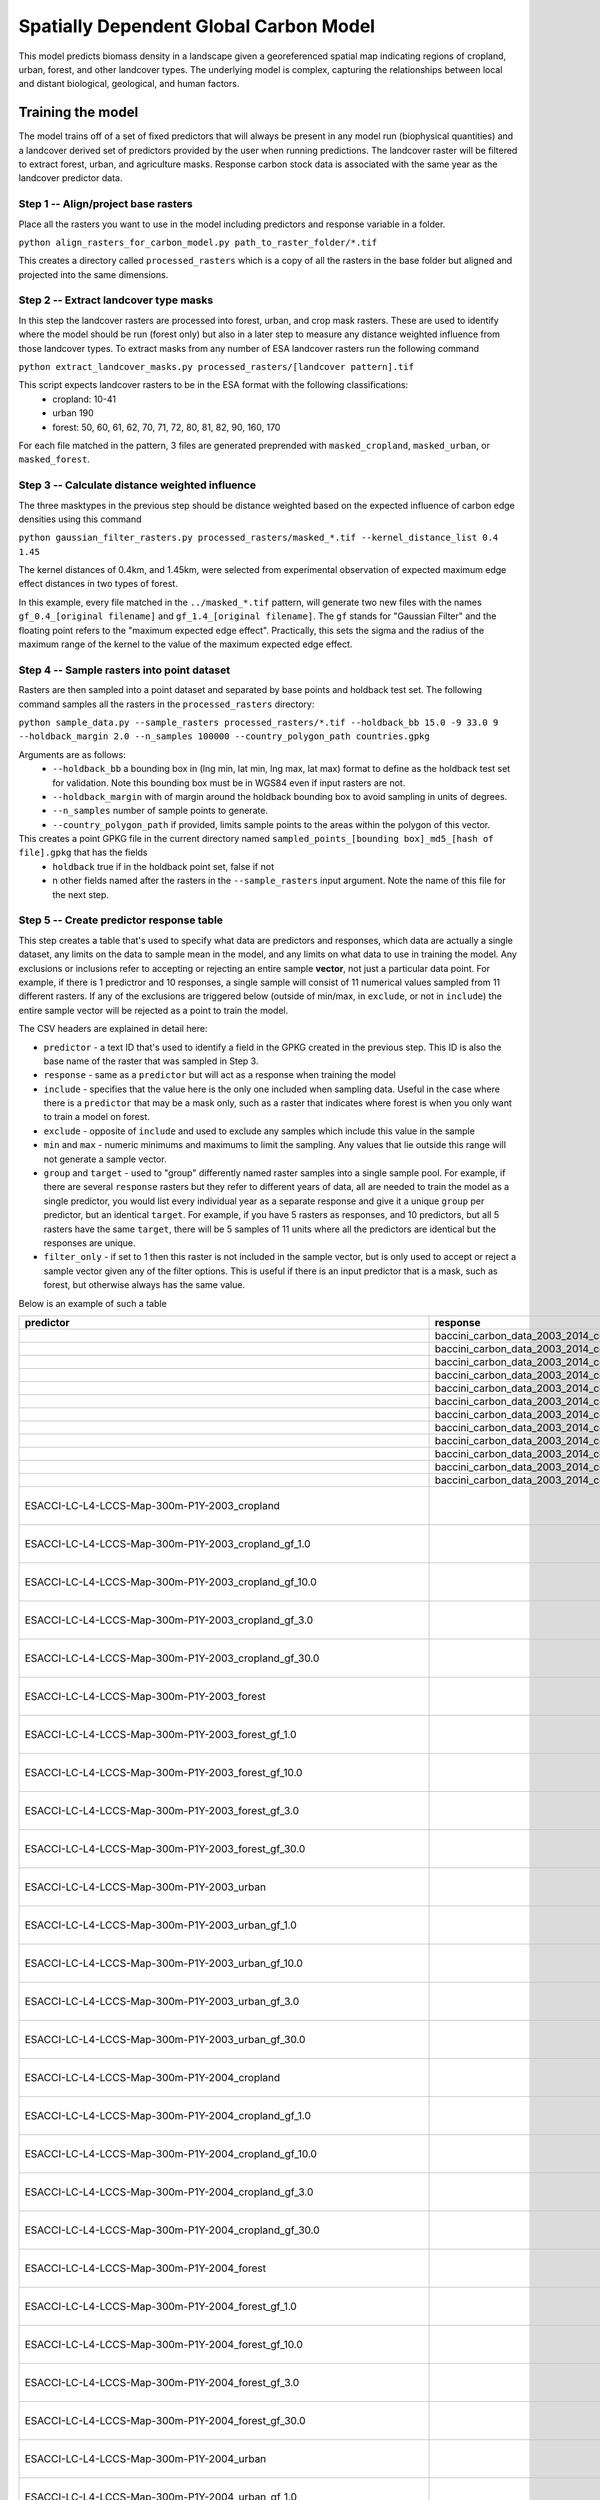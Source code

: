 .. default-role:: code

Spatially Dependent Global Carbon Model
=======================================

This model predicts biomass density in a landscape given a georeferenced spatial map indicating regions of cropland, urban, forest, and other landcover types. The underlying model is complex, capturing the relationships between local and distant biological, geological, and human factors.

Training the model
------------------

The model trains off of a set of fixed predictors that will always be present in any model run (biophysical quantities) and a landcover derived set of predictors provided by the user when running predictions. The landcover raster will be filtered to extract forest, urban, and agriculture masks. Response carbon stock data is associated with the same year as the landcover predictor data.

Step 1 -- Align/project base rasters
************************************

Place all the rasters you want to use in the model including predictors and response variable in a folder.

``python align_rasters_for_carbon_model.py path_to_raster_folder/*.tif``

This creates a directory called ``processed_rasters`` which is a copy of all the rasters in the base folder but aligned and projected into the same dimensions.

Step 2 -- Extract landcover type masks
**************************************

In this step the landcover rasters are processed into forest, urban, and crop mask rasters. These are used to identify where the model should be run (forest only) but also in a later step to measure any distance weighted influence from those landcover types. To extract masks from any number of ESA landcover rasters run the following command

``python extract_landcover_masks.py processed_rasters/[landcover pattern].tif``

This script expects landcover rasters to be in the ESA format with the following classifications:
  * cropland: 10-41
  * urban 190
  * forest: 50, 60, 61, 62, 70, 71, 72, 80, 81, 82, 90, 160, 170

For each file matched in the pattern, 3 files are generated preprended with
``masked_cropland``, ``masked_urban``, or ``masked_forest``.

Step 3 -- Calculate distance weighted influence
***********************************************

The three masktypes in the previous step should be distance weighted based on
the expected influence of carbon edge densities using this command

``python gaussian_filter_rasters.py processed_rasters/masked_*.tif --kernel_distance_list 0.4 1.45``

The kernel distances of 0.4km, and 1.45km, were selected from experimental observation of expected maximum edge effect distances in two types of forest.

In this example, every file matched in the ``../masked_*.tif`` pattern, will generate two new files with the names ``gf_0.4_[original filename]`` and ``gf_1.4_[original filename]``. The ``gf`` stands for "Gaussian Filter" and the floating point refers to the "maximum expected edge effect". Practically, this sets the sigma and the radius of the maximum range of the kernel to the value of the maximum expected edge effect.

Step 4 -- Sample rasters into point dataset
*******************************************

Rasters are then sampled into a point dataset and separated by base points and holdback test set. The following command samples all the rasters in the ``processed_rasters`` directory:

``python sample_data.py --sample_rasters processed_rasters/*.tif --holdback_bb 15.0 -9 33.0 9 --holdback_margin 2.0 --n_samples 100000 --country_polygon_path countries.gpkg``

Arguments are as follows:
  * ``--holdback_bb`` a bounding box in (lng min, lat min, lng max, lat max) format to define as the holdback test set for validation. Note this bounding box must be in WGS84 even if input rasters are not.
  * ``--holdback_margin`` with of margin around the holdback bounding box to avoid sampling in units of degrees.
  * ``--n_samples`` number of sample points to generate.
  * ``--country_polygon_path`` if provided, limits sample points to the areas within the polygon of this vector.

This creates a point GPKG file in the current directory named ``sampled_points_[bounding box]_md5_[hash of file].gpkg`` that has the fields
  * ``holdback`` true if in the holdback point set, false if not
  * n other fields named after the rasters in the ``--sample_rasters`` input argument. Note the name of this file for the next step.

Step 5 -- Create predictor response table
*****************************************

This step creates a table that's used to specify what data are predictors and responses, which data are actually a single dataset, any limits on the data to sample mean in the model, and any limits on what data to use in training the model. Any exclusions or inclusions refer to accepting or rejecting an entire sample **vector**, not just a particular data point. For example, if there is 1 predictror and 10 responses, a single sample will consist of 11 numerical values sampled from 11 different rasters. If any of the exclusions are triggered below (outside of min/max, in ``exclude``, or not in ``include``) the entire sample vector will be rejected as a point to train the model.

The CSV headers are explained in detail here:

* ``predictor`` - a text ID that's used to identify a field in the GPKG created in the previous step. This ID is also the base name of the raster that was sampled in Step 3.
* ``response`` - same as a ``predictor`` but will act as a response when training the model
* ``include`` - specifies that the value here is the only one included when sampling data. Useful in the case where there is a ``predictor`` that may be a mask only, such as a raster that indicates where forest is when you only want to train a model on forest.
* ``exclude`` - opposite of ``include`` and used to exclude any samples which include this value in the sample
* ``min`` and ``max`` - numeric minimums and maximums to limit the sampling. Any values that lie outside this range will not generate a sample vector.
* ``group`` and ``target`` - used to "group" differently named raster samples into a single sample pool. For example, if there are several ``response`` rasters but they refer to different years of data, all are needed to train the model as a single predictor, you would list every individual year as a separate response and give it a unique ``group`` per predictor, but an identical ``target``. For example, if you have 5 rasters as responses, and 10 predictors, but all 5 rasters have the same ``target``, there will be 5 samples of 11 units where all the predictors are identical but the responses are unique.
* ``filter_only`` - if set to 1 then this raster is not included in the sample vector, but is only used to accept or reject a sample vector given any of the filter options. This is useful if there is an input predictor that is a mask, such as forest, but otherwise always has the same value.

Below is an example of such a table

+-----------------------------------------------------------------------------+----------------------------------------------------------------------------------+----------+----------+------+------+--------+-------------------------------------------------+
| predictor                                                                   | response                                                                         | include  | exclude  | min  | max  | group  | target                                          |
+=============================================================================+==================================================================================+==========+==========+======+======+========+=================================================+
|                                                                             | baccini_carbon_data_2003_2014_compressed_md5_11d1455ee8f091bf4be12c4f7ff9451b_1  |          |          | 50   | 400  | 2003   | baccini_carbon_data                             |
+-----------------------------------------------------------------------------+----------------------------------------------------------------------------------+----------+----------+------+------+--------+-------------------------------------------------+
|                                                                             | baccini_carbon_data_2003_2014_compressed_md5_11d1455ee8f091bf4be12c4f7ff9451b_2  |          |          | 50   | 400  | 2004   | baccini_carbon_data                             |
+-----------------------------------------------------------------------------+----------------------------------------------------------------------------------+----------+----------+------+------+--------+-------------------------------------------------+
|                                                                             | baccini_carbon_data_2003_2014_compressed_md5_11d1455ee8f091bf4be12c4f7ff9451b_3  |          |          | 50   | 400  | 2005   | baccini_carbon_data                             |
+-----------------------------------------------------------------------------+----------------------------------------------------------------------------------+----------+----------+------+------+--------+-------------------------------------------------+
|                                                                             | baccini_carbon_data_2003_2014_compressed_md5_11d1455ee8f091bf4be12c4f7ff9451b_4  |          |          | 50   | 400  | 2006   | baccini_carbon_data                             |
+-----------------------------------------------------------------------------+----------------------------------------------------------------------------------+----------+----------+------+------+--------+-------------------------------------------------+
|                                                                             | baccini_carbon_data_2003_2014_compressed_md5_11d1455ee8f091bf4be12c4f7ff9451b_5  |          |          | 50   | 400  | 2007   | baccini_carbon_data                             |
+-----------------------------------------------------------------------------+----------------------------------------------------------------------------------+----------+----------+------+------+--------+-------------------------------------------------+
|                                                                             | baccini_carbon_data_2003_2014_compressed_md5_11d1455ee8f091bf4be12c4f7ff9451b_6  |          |          | 50   | 400  | 2008   | baccini_carbon_data                             |
+-----------------------------------------------------------------------------+----------------------------------------------------------------------------------+----------+----------+------+------+--------+-------------------------------------------------+
|                                                                             | baccini_carbon_data_2003_2014_compressed_md5_11d1455ee8f091bf4be12c4f7ff9451b_7  |          |          | 50   | 400  | 2009   | baccini_carbon_data                             |
+-----------------------------------------------------------------------------+----------------------------------------------------------------------------------+----------+----------+------+------+--------+-------------------------------------------------+
|                                                                             | baccini_carbon_data_2003_2014_compressed_md5_11d1455ee8f091bf4be12c4f7ff9451b_8  |          |          | 50   | 400  | 2010   | baccini_carbon_data                             |
+-----------------------------------------------------------------------------+----------------------------------------------------------------------------------+----------+----------+------+------+--------+-------------------------------------------------+
|                                                                             | baccini_carbon_data_2003_2014_compressed_md5_11d1455ee8f091bf4be12c4f7ff9451b_9  |          |          | 50   | 400  | 2011   | baccini_carbon_data                             |
+-----------------------------------------------------------------------------+----------------------------------------------------------------------------------+----------+----------+------+------+--------+-------------------------------------------------+
|                                                                             | baccini_carbon_data_2003_2014_compressed_md5_11d1455ee8f091bf4be12c4f7ff9451b_10 |          |          | 50   | 400  | 2012   | baccini_carbon_data                             |
+-----------------------------------------------------------------------------+----------------------------------------------------------------------------------+----------+----------+------+------+--------+-------------------------------------------------+
|                                                                             | baccini_carbon_data_2003_2014_compressed_md5_11d1455ee8f091bf4be12c4f7ff9451b_11 |          |          | 50   | 400  | 2013   | baccini_carbon_data                             |
+-----------------------------------------------------------------------------+----------------------------------------------------------------------------------+----------+----------+------+------+--------+-------------------------------------------------+
|                                                                             | baccini_carbon_data_2003_2014_compressed_md5_11d1455ee8f091bf4be12c4f7ff9451b_12 |          |          | 50   | 400  | 2014   | baccini_carbon_data                             |
+-----------------------------------------------------------------------------+----------------------------------------------------------------------------------+----------+----------+------+------+--------+-------------------------------------------------+
| ESACCI-LC-L4-LCCS-Map-300m-P1Y-2003_cropland                                |                                                                                  |          |          |      |      | 2003   | ESACCI-LC-L4-LCCS-Map-300m-P1Y_cropland         |
+-----------------------------------------------------------------------------+----------------------------------------------------------------------------------+----------+----------+------+------+--------+-------------------------------------------------+
| ESACCI-LC-L4-LCCS-Map-300m-P1Y-2003_cropland_gf_1.0                         |                                                                                  |          |          |      |      | 2003   | ESACCI-LC-L4-LCCS-Map-300m-P1Y_cropland_gf_1.0  |
+-----------------------------------------------------------------------------+----------------------------------------------------------------------------------+----------+----------+------+------+--------+-------------------------------------------------+
| ESACCI-LC-L4-LCCS-Map-300m-P1Y-2003_cropland_gf_10.0                        |                                                                                  |          |          |      |      | 2003   | ESACCI-LC-L4-LCCS-Map-300m-P1Y_cropland_gf_10.0 |
+-----------------------------------------------------------------------------+----------------------------------------------------------------------------------+----------+----------+------+------+--------+-------------------------------------------------+
| ESACCI-LC-L4-LCCS-Map-300m-P1Y-2003_cropland_gf_3.0                         |                                                                                  |          |          |      |      | 2003   | ESACCI-LC-L4-LCCS-Map-300m-P1Y_cropland_gf_3.0  |
+-----------------------------------------------------------------------------+----------------------------------------------------------------------------------+----------+----------+------+------+--------+-------------------------------------------------+
| ESACCI-LC-L4-LCCS-Map-300m-P1Y-2003_cropland_gf_30.0                        |                                                                                  |          |          |      |      | 2003   | ESACCI-LC-L4-LCCS-Map-300m-P1Y_cropland_gf_30.0 |
+-----------------------------------------------------------------------------+----------------------------------------------------------------------------------+----------+----------+------+------+--------+-------------------------------------------------+
| ESACCI-LC-L4-LCCS-Map-300m-P1Y-2003_forest                                  |                                                                                  |          |          |      |      | 2003   | ESACCI-LC-L4-LCCS-Map-300m-P1Y_forest           |
+-----------------------------------------------------------------------------+----------------------------------------------------------------------------------+----------+----------+------+------+--------+-------------------------------------------------+
| ESACCI-LC-L4-LCCS-Map-300m-P1Y-2003_forest_gf_1.0                           |                                                                                  |          |          |      |      | 2003   | ESACCI-LC-L4-LCCS-Map-300m-P1Y_forest_gf_1.0    |
+-----------------------------------------------------------------------------+----------------------------------------------------------------------------------+----------+----------+------+------+--------+-------------------------------------------------+
| ESACCI-LC-L4-LCCS-Map-300m-P1Y-2003_forest_gf_10.0                          |                                                                                  |          |          |      |      | 2003   | ESACCI-LC-L4-LCCS-Map-300m-P1Y_forest_gf_10.0   |
+-----------------------------------------------------------------------------+----------------------------------------------------------------------------------+----------+----------+------+------+--------+-------------------------------------------------+
| ESACCI-LC-L4-LCCS-Map-300m-P1Y-2003_forest_gf_3.0                           |                                                                                  |          |          |      |      | 2003   | ESACCI-LC-L4-LCCS-Map-300m-P1Y_forest_gf_3.0    |
+-----------------------------------------------------------------------------+----------------------------------------------------------------------------------+----------+----------+------+------+--------+-------------------------------------------------+
| ESACCI-LC-L4-LCCS-Map-300m-P1Y-2003_forest_gf_30.0                          |                                                                                  |          |          |      |      | 2003   | ESACCI-LC-L4-LCCS-Map-300m-P1Y_forest_gf_30.0   |
+-----------------------------------------------------------------------------+----------------------------------------------------------------------------------+----------+----------+------+------+--------+-------------------------------------------------+
| ESACCI-LC-L4-LCCS-Map-300m-P1Y-2003_urban                                   |                                                                                  |          |          |      |      | 2003   | ESACCI-LC-L4-LCCS-Map-300m-P1Y_urban            |
+-----------------------------------------------------------------------------+----------------------------------------------------------------------------------+----------+----------+------+------+--------+-------------------------------------------------+
| ESACCI-LC-L4-LCCS-Map-300m-P1Y-2003_urban_gf_1.0                            |                                                                                  |          |          |      |      | 2003   | ESACCI-LC-L4-LCCS-Map-300m-P1Y_urban_gf_1.0     |
+-----------------------------------------------------------------------------+----------------------------------------------------------------------------------+----------+----------+------+------+--------+-------------------------------------------------+
| ESACCI-LC-L4-LCCS-Map-300m-P1Y-2003_urban_gf_10.0                           |                                                                                  |          |          |      |      | 2003   | ESACCI-LC-L4-LCCS-Map-300m-P1Y_urban_gf_10.0    |
+-----------------------------------------------------------------------------+----------------------------------------------------------------------------------+----------+----------+------+------+--------+-------------------------------------------------+
| ESACCI-LC-L4-LCCS-Map-300m-P1Y-2003_urban_gf_3.0                            |                                                                                  |          |          |      |      | 2003   | ESACCI-LC-L4-LCCS-Map-300m-P1Y_urban_gf_3.0     |
+-----------------------------------------------------------------------------+----------------------------------------------------------------------------------+----------+----------+------+------+--------+-------------------------------------------------+
| ESACCI-LC-L4-LCCS-Map-300m-P1Y-2003_urban_gf_30.0                           |                                                                                  |          |          |      |      | 2003   | ESACCI-LC-L4-LCCS-Map-300m-P1Y_urban_gf_30.0    |
+-----------------------------------------------------------------------------+----------------------------------------------------------------------------------+----------+----------+------+------+--------+-------------------------------------------------+
| ESACCI-LC-L4-LCCS-Map-300m-P1Y-2004_cropland                                |                                                                                  |          |          |      |      | 2004   | ESACCI-LC-L4-LCCS-Map-300m-P1Y_cropland         |
+-----------------------------------------------------------------------------+----------------------------------------------------------------------------------+----------+----------+------+------+--------+-------------------------------------------------+
| ESACCI-LC-L4-LCCS-Map-300m-P1Y-2004_cropland_gf_1.0                         |                                                                                  |          |          |      |      | 2004   | ESACCI-LC-L4-LCCS-Map-300m-P1Y_cropland_gf_1.0  |
+-----------------------------------------------------------------------------+----------------------------------------------------------------------------------+----------+----------+------+------+--------+-------------------------------------------------+
| ESACCI-LC-L4-LCCS-Map-300m-P1Y-2004_cropland_gf_10.0                        |                                                                                  |          |          |      |      | 2004   | ESACCI-LC-L4-LCCS-Map-300m-P1Y_cropland_gf_10.0 |
+-----------------------------------------------------------------------------+----------------------------------------------------------------------------------+----------+----------+------+------+--------+-------------------------------------------------+
| ESACCI-LC-L4-LCCS-Map-300m-P1Y-2004_cropland_gf_3.0                         |                                                                                  |          |          |      |      | 2004   | ESACCI-LC-L4-LCCS-Map-300m-P1Y_cropland_gf_3.0  |
+-----------------------------------------------------------------------------+----------------------------------------------------------------------------------+----------+----------+------+------+--------+-------------------------------------------------+
| ESACCI-LC-L4-LCCS-Map-300m-P1Y-2004_cropland_gf_30.0                        |                                                                                  |          |          |      |      | 2004   | ESACCI-LC-L4-LCCS-Map-300m-P1Y_cropland_gf_30.0 |
+-----------------------------------------------------------------------------+----------------------------------------------------------------------------------+----------+----------+------+------+--------+-------------------------------------------------+
| ESACCI-LC-L4-LCCS-Map-300m-P1Y-2004_forest                                  |                                                                                  |          |          |      |      | 2004   | ESACCI-LC-L4-LCCS-Map-300m-P1Y_forest           |
+-----------------------------------------------------------------------------+----------------------------------------------------------------------------------+----------+----------+------+------+--------+-------------------------------------------------+
| ESACCI-LC-L4-LCCS-Map-300m-P1Y-2004_forest_gf_1.0                           |                                                                                  |          |          |      |      | 2004   | ESACCI-LC-L4-LCCS-Map-300m-P1Y_forest_gf_1.0    |
+-----------------------------------------------------------------------------+----------------------------------------------------------------------------------+----------+----------+------+------+--------+-------------------------------------------------+
| ESACCI-LC-L4-LCCS-Map-300m-P1Y-2004_forest_gf_10.0                          |                                                                                  |          |          |      |      | 2004   | ESACCI-LC-L4-LCCS-Map-300m-P1Y_forest_gf_10.0   |
+-----------------------------------------------------------------------------+----------------------------------------------------------------------------------+----------+----------+------+------+--------+-------------------------------------------------+
| ESACCI-LC-L4-LCCS-Map-300m-P1Y-2004_forest_gf_3.0                           |                                                                                  |          |          |      |      | 2004   | ESACCI-LC-L4-LCCS-Map-300m-P1Y_forest_gf_3.0    |
+-----------------------------------------------------------------------------+----------------------------------------------------------------------------------+----------+----------+------+------+--------+-------------------------------------------------+
| ESACCI-LC-L4-LCCS-Map-300m-P1Y-2004_forest_gf_30.0                          |                                                                                  |          |          |      |      | 2004   | ESACCI-LC-L4-LCCS-Map-300m-P1Y_forest_gf_30.0   |
+-----------------------------------------------------------------------------+----------------------------------------------------------------------------------+----------+----------+------+------+--------+-------------------------------------------------+
| ESACCI-LC-L4-LCCS-Map-300m-P1Y-2004_urban                                   |                                                                                  |          |          |      |      | 2004   | ESACCI-LC-L4-LCCS-Map-300m-P1Y_urban            |
+-----------------------------------------------------------------------------+----------------------------------------------------------------------------------+----------+----------+------+------+--------+-------------------------------------------------+
| ESACCI-LC-L4-LCCS-Map-300m-P1Y-2004_urban_gf_1.0                            |                                                                                  |          |          |      |      | 2004   | ESACCI-LC-L4-LCCS-Map-300m-P1Y_urban_gf_1.0     |
+-----------------------------------------------------------------------------+----------------------------------------------------------------------------------+----------+----------+------+------+--------+-------------------------------------------------+
| ESACCI-LC-L4-LCCS-Map-300m-P1Y-2004_urban_gf_10.0                           |                                                                                  |          |          |      |      | 2004   | ESACCI-LC-L4-LCCS-Map-300m-P1Y_urban_gf_10.0    |
+-----------------------------------------------------------------------------+----------------------------------------------------------------------------------+----------+----------+------+------+--------+-------------------------------------------------+
| ESACCI-LC-L4-LCCS-Map-300m-P1Y-2004_urban_gf_3.0                            |                                                                                  |          |          |      |      | 2004   | ESACCI-LC-L4-LCCS-Map-300m-P1Y_urban_gf_3.0     |
+-----------------------------------------------------------------------------+----------------------------------------------------------------------------------+----------+----------+------+------+--------+-------------------------------------------------+
| ESACCI-LC-L4-LCCS-Map-300m-P1Y-2004_urban_gf_30.0                           |                                                                                  |          |          |      |      | 2004   | ESACCI-LC-L4-LCCS-Map-300m-P1Y_urban_gf_30.0    |
+-----------------------------------------------------------------------------+----------------------------------------------------------------------------------+----------+----------+------+------+--------+-------------------------------------------------+
| ESACCI-LC-L4-LCCS-Map-300m-P1Y-2005_cropland                                |                                                                                  |          |          |      |      | 2005   | ESACCI-LC-L4-LCCS-Map-300m-P1Y_cropland         |
+-----------------------------------------------------------------------------+----------------------------------------------------------------------------------+----------+----------+------+------+--------+-------------------------------------------------+
| ESACCI-LC-L4-LCCS-Map-300m-P1Y-2005_cropland_gf_1.0                         |                                                                                  |          |          |      |      | 2005   | ESACCI-LC-L4-LCCS-Map-300m-P1Y_cropland_gf_1.0  |
+-----------------------------------------------------------------------------+----------------------------------------------------------------------------------+----------+----------+------+------+--------+-------------------------------------------------+
| ESACCI-LC-L4-LCCS-Map-300m-P1Y-2005_cropland_gf_10.0                        |                                                                                  |          |          |      |      | 2005   | ESACCI-LC-L4-LCCS-Map-300m-P1Y_cropland_gf_10.0 |
+-----------------------------------------------------------------------------+----------------------------------------------------------------------------------+----------+----------+------+------+--------+-------------------------------------------------+
| ESACCI-LC-L4-LCCS-Map-300m-P1Y-2005_cropland_gf_3.0                         |                                                                                  |          |          |      |      | 2005   | ESACCI-LC-L4-LCCS-Map-300m-P1Y_cropland_gf_3.0  |
+-----------------------------------------------------------------------------+----------------------------------------------------------------------------------+----------+----------+------+------+--------+-------------------------------------------------+
| ESACCI-LC-L4-LCCS-Map-300m-P1Y-2005_cropland_gf_30.0                        |                                                                                  |          |          |      |      | 2005   | ESACCI-LC-L4-LCCS-Map-300m-P1Y_cropland_gf_30.0 |
+-----------------------------------------------------------------------------+----------------------------------------------------------------------------------+----------+----------+------+------+--------+-------------------------------------------------+
| ESACCI-LC-L4-LCCS-Map-300m-P1Y-2005_forest                                  |                                                                                  |          |          |      |      | 2005   | ESACCI-LC-L4-LCCS-Map-300m-P1Y_forest           |
+-----------------------------------------------------------------------------+----------------------------------------------------------------------------------+----------+----------+------+------+--------+-------------------------------------------------+
| ESACCI-LC-L4-LCCS-Map-300m-P1Y-2005_forest_gf_1.0                           |                                                                                  |          |          |      |      | 2005   | ESACCI-LC-L4-LCCS-Map-300m-P1Y_forest_gf_1.0    |
+-----------------------------------------------------------------------------+----------------------------------------------------------------------------------+----------+----------+------+------+--------+-------------------------------------------------+
| ESACCI-LC-L4-LCCS-Map-300m-P1Y-2005_forest_gf_10.0                          |                                                                                  |          |          |      |      | 2005   | ESACCI-LC-L4-LCCS-Map-300m-P1Y_forest_gf_10.0   |
+-----------------------------------------------------------------------------+----------------------------------------------------------------------------------+----------+----------+------+------+--------+-------------------------------------------------+
| ESACCI-LC-L4-LCCS-Map-300m-P1Y-2005_forest_gf_3.0                           |                                                                                  |          |          |      |      | 2005   | ESACCI-LC-L4-LCCS-Map-300m-P1Y_forest_gf_3.0    |
+-----------------------------------------------------------------------------+----------------------------------------------------------------------------------+----------+----------+------+------+--------+-------------------------------------------------+
| ESACCI-LC-L4-LCCS-Map-300m-P1Y-2005_forest_gf_30.0                          |                                                                                  |          |          |      |      | 2005   | ESACCI-LC-L4-LCCS-Map-300m-P1Y_forest_gf_30.0   |
+-----------------------------------------------------------------------------+----------------------------------------------------------------------------------+----------+----------+------+------+--------+-------------------------------------------------+
| ESACCI-LC-L4-LCCS-Map-300m-P1Y-2005_urban                                   |                                                                                  |          |          |      |      | 2005   | ESACCI-LC-L4-LCCS-Map-300m-P1Y_urban            |
+-----------------------------------------------------------------------------+----------------------------------------------------------------------------------+----------+----------+------+------+--------+-------------------------------------------------+
| ESACCI-LC-L4-LCCS-Map-300m-P1Y-2005_urban_gf_1.0                            |                                                                                  |          |          |      |      | 2005   | ESACCI-LC-L4-LCCS-Map-300m-P1Y_urban_gf_1.0     |
+-----------------------------------------------------------------------------+----------------------------------------------------------------------------------+----------+----------+------+------+--------+-------------------------------------------------+
| ESACCI-LC-L4-LCCS-Map-300m-P1Y-2005_urban_gf_10.0                           |                                                                                  |          |          |      |      | 2005   | ESACCI-LC-L4-LCCS-Map-300m-P1Y_urban_gf_10.0    |
+-----------------------------------------------------------------------------+----------------------------------------------------------------------------------+----------+----------+------+------+--------+-------------------------------------------------+
| ESACCI-LC-L4-LCCS-Map-300m-P1Y-2005_urban_gf_3.0                            |                                                                                  |          |          |      |      | 2005   | ESACCI-LC-L4-LCCS-Map-300m-P1Y_urban_gf_3.0     |
+-----------------------------------------------------------------------------+----------------------------------------------------------------------------------+----------+----------+------+------+--------+-------------------------------------------------+
| ESACCI-LC-L4-LCCS-Map-300m-P1Y-2005_urban_gf_30.0                           |                                                                                  |          |          |      |      | 2005   | ESACCI-LC-L4-LCCS-Map-300m-P1Y_urban_gf_30.0    |
+-----------------------------------------------------------------------------+----------------------------------------------------------------------------------+----------+----------+------+------+--------+-------------------------------------------------+
| ESACCI-LC-L4-LCCS-Map-300m-P1Y-2006_cropland                                |                                                                                  |          |          |      |      | 2006   | ESACCI-LC-L4-LCCS-Map-300m-P1Y_cropland         |
+-----------------------------------------------------------------------------+----------------------------------------------------------------------------------+----------+----------+------+------+--------+-------------------------------------------------+
| ESACCI-LC-L4-LCCS-Map-300m-P1Y-2006_cropland_gf_1.0                         |                                                                                  |          |          |      |      | 2006   | ESACCI-LC-L4-LCCS-Map-300m-P1Y_cropland_gf_1.0  |
+-----------------------------------------------------------------------------+----------------------------------------------------------------------------------+----------+----------+------+------+--------+-------------------------------------------------+
| ESACCI-LC-L4-LCCS-Map-300m-P1Y-2006_cropland_gf_10.0                        |                                                                                  |          |          |      |      | 2006   | ESACCI-LC-L4-LCCS-Map-300m-P1Y_cropland_gf_10.0 |
+-----------------------------------------------------------------------------+----------------------------------------------------------------------------------+----------+----------+------+------+--------+-------------------------------------------------+
| ESACCI-LC-L4-LCCS-Map-300m-P1Y-2006_cropland_gf_3.0                         |                                                                                  |          |          |      |      | 2006   | ESACCI-LC-L4-LCCS-Map-300m-P1Y_cropland_gf_3.0  |
+-----------------------------------------------------------------------------+----------------------------------------------------------------------------------+----------+----------+------+------+--------+-------------------------------------------------+
| ESACCI-LC-L4-LCCS-Map-300m-P1Y-2006_cropland_gf_30.0                        |                                                                                  |          |          |      |      | 2006   | ESACCI-LC-L4-LCCS-Map-300m-P1Y_cropland_gf_30.0 |
+-----------------------------------------------------------------------------+----------------------------------------------------------------------------------+----------+----------+------+------+--------+-------------------------------------------------+
| ESACCI-LC-L4-LCCS-Map-300m-P1Y-2006_forest                                  |                                                                                  |          |          |      |      | 2006   | ESACCI-LC-L4-LCCS-Map-300m-P1Y_forest           |
+-----------------------------------------------------------------------------+----------------------------------------------------------------------------------+----------+----------+------+------+--------+-------------------------------------------------+
| ESACCI-LC-L4-LCCS-Map-300m-P1Y-2006_forest_gf_1.0                           |                                                                                  |          |          |      |      | 2006   | ESACCI-LC-L4-LCCS-Map-300m-P1Y_forest_gf_1.0    |
+-----------------------------------------------------------------------------+----------------------------------------------------------------------------------+----------+----------+------+------+--------+-------------------------------------------------+
| ESACCI-LC-L4-LCCS-Map-300m-P1Y-2006_forest_gf_10.0                          |                                                                                  |          |          |      |      | 2006   | ESACCI-LC-L4-LCCS-Map-300m-P1Y_forest_gf_10.0   |
+-----------------------------------------------------------------------------+----------------------------------------------------------------------------------+----------+----------+------+------+--------+-------------------------------------------------+
| ESACCI-LC-L4-LCCS-Map-300m-P1Y-2006_forest_gf_3.0                           |                                                                                  |          |          |      |      | 2006   | ESACCI-LC-L4-LCCS-Map-300m-P1Y_forest_gf_3.0    |
+-----------------------------------------------------------------------------+----------------------------------------------------------------------------------+----------+----------+------+------+--------+-------------------------------------------------+
| ESACCI-LC-L4-LCCS-Map-300m-P1Y-2006_forest_gf_30.0                          |                                                                                  |          |          |      |      | 2006   | ESACCI-LC-L4-LCCS-Map-300m-P1Y_forest_gf_30.0   |
+-----------------------------------------------------------------------------+----------------------------------------------------------------------------------+----------+----------+------+------+--------+-------------------------------------------------+
| ESACCI-LC-L4-LCCS-Map-300m-P1Y-2006_urban                                   |                                                                                  |          |          |      |      | 2006   | ESACCI-LC-L4-LCCS-Map-300m-P1Y_urban            |
+-----------------------------------------------------------------------------+----------------------------------------------------------------------------------+----------+----------+------+------+--------+-------------------------------------------------+
| ESACCI-LC-L4-LCCS-Map-300m-P1Y-2006_urban_gf_1.0                            |                                                                                  |          |          |      |      | 2006   | ESACCI-LC-L4-LCCS-Map-300m-P1Y_urban_gf_1.0     |
+-----------------------------------------------------------------------------+----------------------------------------------------------------------------------+----------+----------+------+------+--------+-------------------------------------------------+
| ESACCI-LC-L4-LCCS-Map-300m-P1Y-2006_urban_gf_10.0                           |                                                                                  |          |          |      |      | 2006   | ESACCI-LC-L4-LCCS-Map-300m-P1Y_urban_gf_10.0    |
+-----------------------------------------------------------------------------+----------------------------------------------------------------------------------+----------+----------+------+------+--------+-------------------------------------------------+
| ESACCI-LC-L4-LCCS-Map-300m-P1Y-2006_urban_gf_3.0                            |                                                                                  |          |          |      |      | 2006   | ESACCI-LC-L4-LCCS-Map-300m-P1Y_urban_gf_3.0     |
+-----------------------------------------------------------------------------+----------------------------------------------------------------------------------+----------+----------+------+------+--------+-------------------------------------------------+
| ESACCI-LC-L4-LCCS-Map-300m-P1Y-2006_urban_gf_30.0                           |                                                                                  |          |          |      |      | 2006   | ESACCI-LC-L4-LCCS-Map-300m-P1Y_urban_gf_30.0    |
+-----------------------------------------------------------------------------+----------------------------------------------------------------------------------+----------+----------+------+------+--------+-------------------------------------------------+
| ESACCI-LC-L4-LCCS-Map-300m-P1Y-2007_cropland                                |                                                                                  |          |          |      |      | 2007   | ESACCI-LC-L4-LCCS-Map-300m-P1Y_cropland         |
+-----------------------------------------------------------------------------+----------------------------------------------------------------------------------+----------+----------+------+------+--------+-------------------------------------------------+
| ESACCI-LC-L4-LCCS-Map-300m-P1Y-2007_cropland_gf_1.0                         |                                                                                  |          |          |      |      | 2007   | ESACCI-LC-L4-LCCS-Map-300m-P1Y_cropland_gf_1.0  |
+-----------------------------------------------------------------------------+----------------------------------------------------------------------------------+----------+----------+------+------+--------+-------------------------------------------------+
| ESACCI-LC-L4-LCCS-Map-300m-P1Y-2007_cropland_gf_10.0                        |                                                                                  |          |          |      |      | 2007   | ESACCI-LC-L4-LCCS-Map-300m-P1Y_cropland_gf_10.0 |
+-----------------------------------------------------------------------------+----------------------------------------------------------------------------------+----------+----------+------+------+--------+-------------------------------------------------+
| ESACCI-LC-L4-LCCS-Map-300m-P1Y-2007_cropland_gf_3.0                         |                                                                                  |          |          |      |      | 2007   | ESACCI-LC-L4-LCCS-Map-300m-P1Y_cropland_gf_3.0  |
+-----------------------------------------------------------------------------+----------------------------------------------------------------------------------+----------+----------+------+------+--------+-------------------------------------------------+
| ESACCI-LC-L4-LCCS-Map-300m-P1Y-2007_cropland_gf_30.0                        |                                                                                  |          |          |      |      | 2007   | ESACCI-LC-L4-LCCS-Map-300m-P1Y_cropland_gf_30.0 |
+-----------------------------------------------------------------------------+----------------------------------------------------------------------------------+----------+----------+------+------+--------+-------------------------------------------------+
| ESACCI-LC-L4-LCCS-Map-300m-P1Y-2007_forest                                  |                                                                                  |          |          |      |      | 2007   | ESACCI-LC-L4-LCCS-Map-300m-P1Y_forest           |
+-----------------------------------------------------------------------------+----------------------------------------------------------------------------------+----------+----------+------+------+--------+-------------------------------------------------+
| ESACCI-LC-L4-LCCS-Map-300m-P1Y-2007_forest_gf_1.0                           |                                                                                  |          |          |      |      | 2007   | ESACCI-LC-L4-LCCS-Map-300m-P1Y_forest_gf_1.0    |
+-----------------------------------------------------------------------------+----------------------------------------------------------------------------------+----------+----------+------+------+--------+-------------------------------------------------+
| ESACCI-LC-L4-LCCS-Map-300m-P1Y-2007_forest_gf_10.0                          |                                                                                  |          |          |      |      | 2007   | ESACCI-LC-L4-LCCS-Map-300m-P1Y_forest_gf_10.0   |
+-----------------------------------------------------------------------------+----------------------------------------------------------------------------------+----------+----------+------+------+--------+-------------------------------------------------+
| ESACCI-LC-L4-LCCS-Map-300m-P1Y-2007_forest_gf_3.0                           |                                                                                  |          |          |      |      | 2007   | ESACCI-LC-L4-LCCS-Map-300m-P1Y_forest_gf_3.0    |
+-----------------------------------------------------------------------------+----------------------------------------------------------------------------------+----------+----------+------+------+--------+-------------------------------------------------+
| ESACCI-LC-L4-LCCS-Map-300m-P1Y-2007_forest_gf_30.0                          |                                                                                  |          |          |      |      | 2007   | ESACCI-LC-L4-LCCS-Map-300m-P1Y_forest_gf_30.0   |
+-----------------------------------------------------------------------------+----------------------------------------------------------------------------------+----------+----------+------+------+--------+-------------------------------------------------+
| ESACCI-LC-L4-LCCS-Map-300m-P1Y-2007_urban                                   |                                                                                  |          |          |      |      | 2007   | ESACCI-LC-L4-LCCS-Map-300m-P1Y_urban            |
+-----------------------------------------------------------------------------+----------------------------------------------------------------------------------+----------+----------+------+------+--------+-------------------------------------------------+
| ESACCI-LC-L4-LCCS-Map-300m-P1Y-2007_urban_gf_1.0                            |                                                                                  |          |          |      |      | 2007   | ESACCI-LC-L4-LCCS-Map-300m-P1Y_urban_gf_1.0     |
+-----------------------------------------------------------------------------+----------------------------------------------------------------------------------+----------+----------+------+------+--------+-------------------------------------------------+
| ESACCI-LC-L4-LCCS-Map-300m-P1Y-2007_urban_gf_10.0                           |                                                                                  |          |          |      |      | 2007   | ESACCI-LC-L4-LCCS-Map-300m-P1Y_urban_gf_10.0    |
+-----------------------------------------------------------------------------+----------------------------------------------------------------------------------+----------+----------+------+------+--------+-------------------------------------------------+
| ESACCI-LC-L4-LCCS-Map-300m-P1Y-2007_urban_gf_3.0                            |                                                                                  |          |          |      |      | 2007   | ESACCI-LC-L4-LCCS-Map-300m-P1Y_urban_gf_3.0     |
+-----------------------------------------------------------------------------+----------------------------------------------------------------------------------+----------+----------+------+------+--------+-------------------------------------------------+
| ESACCI-LC-L4-LCCS-Map-300m-P1Y-2007_urban_gf_30.0                           |                                                                                  |          |          |      |      | 2007   | ESACCI-LC-L4-LCCS-Map-300m-P1Y_urban_gf_30.0    |
+-----------------------------------------------------------------------------+----------------------------------------------------------------------------------+----------+----------+------+------+--------+-------------------------------------------------+
| ESACCI-LC-L4-LCCS-Map-300m-P1Y-2008_cropland                                |                                                                                  |          |          |      |      | 2008   | ESACCI-LC-L4-LCCS-Map-300m-P1Y_cropland         |
+-----------------------------------------------------------------------------+----------------------------------------------------------------------------------+----------+----------+------+------+--------+-------------------------------------------------+
| ESACCI-LC-L4-LCCS-Map-300m-P1Y-2008_cropland_gf_1.0                         |                                                                                  |          |          |      |      | 2008   | ESACCI-LC-L4-LCCS-Map-300m-P1Y_cropland_gf_1.0  |
+-----------------------------------------------------------------------------+----------------------------------------------------------------------------------+----------+----------+------+------+--------+-------------------------------------------------+
| ESACCI-LC-L4-LCCS-Map-300m-P1Y-2008_cropland_gf_10.0                        |                                                                                  |          |          |      |      | 2008   | ESACCI-LC-L4-LCCS-Map-300m-P1Y_cropland_gf_10.0 |
+-----------------------------------------------------------------------------+----------------------------------------------------------------------------------+----------+----------+------+------+--------+-------------------------------------------------+
| ESACCI-LC-L4-LCCS-Map-300m-P1Y-2008_cropland_gf_3.0                         |                                                                                  |          |          |      |      | 2008   | ESACCI-LC-L4-LCCS-Map-300m-P1Y_cropland_gf_3.0  |
+-----------------------------------------------------------------------------+----------------------------------------------------------------------------------+----------+----------+------+------+--------+-------------------------------------------------+
| ESACCI-LC-L4-LCCS-Map-300m-P1Y-2008_cropland_gf_30.0                        |                                                                                  |          |          |      |      | 2008   | ESACCI-LC-L4-LCCS-Map-300m-P1Y_cropland_gf_30.0 |
+-----------------------------------------------------------------------------+----------------------------------------------------------------------------------+----------+----------+------+------+--------+-------------------------------------------------+
| ESACCI-LC-L4-LCCS-Map-300m-P1Y-2008_forest                                  |                                                                                  |          |          |      |      | 2008   | ESACCI-LC-L4-LCCS-Map-300m-P1Y_forest           |
+-----------------------------------------------------------------------------+----------------------------------------------------------------------------------+----------+----------+------+------+--------+-------------------------------------------------+
| ESACCI-LC-L4-LCCS-Map-300m-P1Y-2008_forest_gf_1.0                           |                                                                                  |          |          |      |      | 2008   | ESACCI-LC-L4-LCCS-Map-300m-P1Y_forest_gf_1.0    |
+-----------------------------------------------------------------------------+----------------------------------------------------------------------------------+----------+----------+------+------+--------+-------------------------------------------------+
| ESACCI-LC-L4-LCCS-Map-300m-P1Y-2008_forest_gf_10.0                          |                                                                                  |          |          |      |      | 2008   | ESACCI-LC-L4-LCCS-Map-300m-P1Y_forest_gf_10.0   |
+-----------------------------------------------------------------------------+----------------------------------------------------------------------------------+----------+----------+------+------+--------+-------------------------------------------------+
| ESACCI-LC-L4-LCCS-Map-300m-P1Y-2008_forest_gf_3.0                           |                                                                                  |          |          |      |      | 2008   | ESACCI-LC-L4-LCCS-Map-300m-P1Y_forest_gf_3.0    |
+-----------------------------------------------------------------------------+----------------------------------------------------------------------------------+----------+----------+------+------+--------+-------------------------------------------------+
| ESACCI-LC-L4-LCCS-Map-300m-P1Y-2008_forest_gf_30.0                          |                                                                                  |          |          |      |      | 2008   | ESACCI-LC-L4-LCCS-Map-300m-P1Y_forest_gf_30.0   |
+-----------------------------------------------------------------------------+----------------------------------------------------------------------------------+----------+----------+------+------+--------+-------------------------------------------------+
| ESACCI-LC-L4-LCCS-Map-300m-P1Y-2008_urban                                   |                                                                                  |          |          |      |      | 2008   | ESACCI-LC-L4-LCCS-Map-300m-P1Y_urban            |
+-----------------------------------------------------------------------------+----------------------------------------------------------------------------------+----------+----------+------+------+--------+-------------------------------------------------+
| ESACCI-LC-L4-LCCS-Map-300m-P1Y-2008_urban_gf_1.0                            |                                                                                  |          |          |      |      | 2008   | ESACCI-LC-L4-LCCS-Map-300m-P1Y_urban_gf_1.0     |
+-----------------------------------------------------------------------------+----------------------------------------------------------------------------------+----------+----------+------+------+--------+-------------------------------------------------+
| ESACCI-LC-L4-LCCS-Map-300m-P1Y-2008_urban_gf_10.0                           |                                                                                  |          |          |      |      | 2008   | ESACCI-LC-L4-LCCS-Map-300m-P1Y_urban_gf_10.0    |
+-----------------------------------------------------------------------------+----------------------------------------------------------------------------------+----------+----------+------+------+--------+-------------------------------------------------+
| ESACCI-LC-L4-LCCS-Map-300m-P1Y-2008_urban_gf_3.0                            |                                                                                  |          |          |      |      | 2008   | ESACCI-LC-L4-LCCS-Map-300m-P1Y_urban_gf_3.0     |
+-----------------------------------------------------------------------------+----------------------------------------------------------------------------------+----------+----------+------+------+--------+-------------------------------------------------+
| ESACCI-LC-L4-LCCS-Map-300m-P1Y-2008_urban_gf_30.0                           |                                                                                  |          |          |      |      | 2008   | ESACCI-LC-L4-LCCS-Map-300m-P1Y_urban_gf_30.0    |
+-----------------------------------------------------------------------------+----------------------------------------------------------------------------------+----------+----------+------+------+--------+-------------------------------------------------+
| ESACCI-LC-L4-LCCS-Map-300m-P1Y-2009_cropland                                |                                                                                  |          |          |      |      | 2009   | ESACCI-LC-L4-LCCS-Map-300m-P1Y_cropland         |
+-----------------------------------------------------------------------------+----------------------------------------------------------------------------------+----------+----------+------+------+--------+-------------------------------------------------+
| ESACCI-LC-L4-LCCS-Map-300m-P1Y-2009_cropland_gf_1.0                         |                                                                                  |          |          |      |      | 2009   | ESACCI-LC-L4-LCCS-Map-300m-P1Y_cropland_gf_1.0  |
+-----------------------------------------------------------------------------+----------------------------------------------------------------------------------+----------+----------+------+------+--------+-------------------------------------------------+
| ESACCI-LC-L4-LCCS-Map-300m-P1Y-2009_cropland_gf_10.0                        |                                                                                  |          |          |      |      | 2009   | ESACCI-LC-L4-LCCS-Map-300m-P1Y_cropland_gf_10.0 |
+-----------------------------------------------------------------------------+----------------------------------------------------------------------------------+----------+----------+------+------+--------+-------------------------------------------------+
| ESACCI-LC-L4-LCCS-Map-300m-P1Y-2009_cropland_gf_3.0                         |                                                                                  |          |          |      |      | 2009   | ESACCI-LC-L4-LCCS-Map-300m-P1Y_cropland_gf_3.0  |
+-----------------------------------------------------------------------------+----------------------------------------------------------------------------------+----------+----------+------+------+--------+-------------------------------------------------+
| ESACCI-LC-L4-LCCS-Map-300m-P1Y-2009_cropland_gf_30.0                        |                                                                                  |          |          |      |      | 2009   | ESACCI-LC-L4-LCCS-Map-300m-P1Y_cropland_gf_30.0 |
+-----------------------------------------------------------------------------+----------------------------------------------------------------------------------+----------+----------+------+------+--------+-------------------------------------------------+
| ESACCI-LC-L4-LCCS-Map-300m-P1Y-2009_forest                                  |                                                                                  |          |          |      |      | 2009   | ESACCI-LC-L4-LCCS-Map-300m-P1Y_forest           |
+-----------------------------------------------------------------------------+----------------------------------------------------------------------------------+----------+----------+------+------+--------+-------------------------------------------------+
| ESACCI-LC-L4-LCCS-Map-300m-P1Y-2009_forest_gf_1.0                           |                                                                                  |          |          |      |      | 2009   | ESACCI-LC-L4-LCCS-Map-300m-P1Y_forest_gf_1.0    |
+-----------------------------------------------------------------------------+----------------------------------------------------------------------------------+----------+----------+------+------+--------+-------------------------------------------------+
| ESACCI-LC-L4-LCCS-Map-300m-P1Y-2009_forest_gf_10.0                          |                                                                                  |          |          |      |      | 2009   | ESACCI-LC-L4-LCCS-Map-300m-P1Y_forest_gf_10.0   |
+-----------------------------------------------------------------------------+----------------------------------------------------------------------------------+----------+----------+------+------+--------+-------------------------------------------------+
| ESACCI-LC-L4-LCCS-Map-300m-P1Y-2009_forest_gf_3.0                           |                                                                                  |          |          |      |      | 2009   | ESACCI-LC-L4-LCCS-Map-300m-P1Y_forest_gf_3.0    |
+-----------------------------------------------------------------------------+----------------------------------------------------------------------------------+----------+----------+------+------+--------+-------------------------------------------------+
| ESACCI-LC-L4-LCCS-Map-300m-P1Y-2009_forest_gf_30.0                          |                                                                                  |          |          |      |      | 2009   | ESACCI-LC-L4-LCCS-Map-300m-P1Y_forest_gf_30.0   |
+-----------------------------------------------------------------------------+----------------------------------------------------------------------------------+----------+----------+------+------+--------+-------------------------------------------------+
| ESACCI-LC-L4-LCCS-Map-300m-P1Y-2009_urban                                   |                                                                                  |          |          |      |      | 2009   | ESACCI-LC-L4-LCCS-Map-300m-P1Y_urban            |
+-----------------------------------------------------------------------------+----------------------------------------------------------------------------------+----------+----------+------+------+--------+-------------------------------------------------+
| ESACCI-LC-L4-LCCS-Map-300m-P1Y-2009_urban_gf_1.0                            |                                                                                  |          |          |      |      | 2009   | ESACCI-LC-L4-LCCS-Map-300m-P1Y_urban_gf_1.0     |
+-----------------------------------------------------------------------------+----------------------------------------------------------------------------------+----------+----------+------+------+--------+-------------------------------------------------+
| ESACCI-LC-L4-LCCS-Map-300m-P1Y-2009_urban_gf_10.0                           |                                                                                  |          |          |      |      | 2009   | ESACCI-LC-L4-LCCS-Map-300m-P1Y_urban_gf_10.0    |
+-----------------------------------------------------------------------------+----------------------------------------------------------------------------------+----------+----------+------+------+--------+-------------------------------------------------+
| ESACCI-LC-L4-LCCS-Map-300m-P1Y-2009_urban_gf_3.0                            |                                                                                  |          |          |      |      | 2009   | ESACCI-LC-L4-LCCS-Map-300m-P1Y_urban_gf_3.0     |
+-----------------------------------------------------------------------------+----------------------------------------------------------------------------------+----------+----------+------+------+--------+-------------------------------------------------+
| ESACCI-LC-L4-LCCS-Map-300m-P1Y-2009_urban_gf_30.0                           |                                                                                  |          |          |      |      | 2009   | ESACCI-LC-L4-LCCS-Map-300m-P1Y_urban_gf_30.0    |
+-----------------------------------------------------------------------------+----------------------------------------------------------------------------------+----------+----------+------+------+--------+-------------------------------------------------+
| ESACCI-LC-L4-LCCS-Map-300m-P1Y-2010_cropland                                |                                                                                  |          |          |      |      | 2010   | ESACCI-LC-L4-LCCS-Map-300m-P1Y_cropland         |
+-----------------------------------------------------------------------------+----------------------------------------------------------------------------------+----------+----------+------+------+--------+-------------------------------------------------+
| ESACCI-LC-L4-LCCS-Map-300m-P1Y-2010_cropland_gf_1.0                         |                                                                                  |          |          |      |      | 2010   | ESACCI-LC-L4-LCCS-Map-300m-P1Y_cropland_gf_1.0  |
+-----------------------------------------------------------------------------+----------------------------------------------------------------------------------+----------+----------+------+------+--------+-------------------------------------------------+
| ESACCI-LC-L4-LCCS-Map-300m-P1Y-2010_cropland_gf_10.0                        |                                                                                  |          |          |      |      | 2010   | ESACCI-LC-L4-LCCS-Map-300m-P1Y_cropland_gf_10.0 |
+-----------------------------------------------------------------------------+----------------------------------------------------------------------------------+----------+----------+------+------+--------+-------------------------------------------------+
| ESACCI-LC-L4-LCCS-Map-300m-P1Y-2010_cropland_gf_3.0                         |                                                                                  |          |          |      |      | 2010   | ESACCI-LC-L4-LCCS-Map-300m-P1Y_cropland_gf_3.0  |
+-----------------------------------------------------------------------------+----------------------------------------------------------------------------------+----------+----------+------+------+--------+-------------------------------------------------+
| ESACCI-LC-L4-LCCS-Map-300m-P1Y-2010_cropland_gf_30.0                        |                                                                                  |          |          |      |      | 2010   | ESACCI-LC-L4-LCCS-Map-300m-P1Y_cropland_gf_30.0 |
+-----------------------------------------------------------------------------+----------------------------------------------------------------------------------+----------+----------+------+------+--------+-------------------------------------------------+
| ESACCI-LC-L4-LCCS-Map-300m-P1Y-2010_forest                                  |                                                                                  |          |          |      |      | 2010   | ESACCI-LC-L4-LCCS-Map-300m-P1Y_forest           |
+-----------------------------------------------------------------------------+----------------------------------------------------------------------------------+----------+----------+------+------+--------+-------------------------------------------------+
| ESACCI-LC-L4-LCCS-Map-300m-P1Y-2010_forest_gf_1.0                           |                                                                                  |          |          |      |      | 2010   | ESACCI-LC-L4-LCCS-Map-300m-P1Y_forest_gf_1.0    |
+-----------------------------------------------------------------------------+----------------------------------------------------------------------------------+----------+----------+------+------+--------+-------------------------------------------------+
| ESACCI-LC-L4-LCCS-Map-300m-P1Y-2010_forest_gf_10.0                          |                                                                                  |          |          |      |      | 2010   | ESACCI-LC-L4-LCCS-Map-300m-P1Y_forest_gf_10.0   |
+-----------------------------------------------------------------------------+----------------------------------------------------------------------------------+----------+----------+------+------+--------+-------------------------------------------------+
| ESACCI-LC-L4-LCCS-Map-300m-P1Y-2010_forest_gf_3.0                           |                                                                                  |          |          |      |      | 2010   | ESACCI-LC-L4-LCCS-Map-300m-P1Y_forest_gf_3.0    |
+-----------------------------------------------------------------------------+----------------------------------------------------------------------------------+----------+----------+------+------+--------+-------------------------------------------------+
| ESACCI-LC-L4-LCCS-Map-300m-P1Y-2010_forest_gf_30.0                          |                                                                                  |          |          |      |      | 2010   | ESACCI-LC-L4-LCCS-Map-300m-P1Y_forest_gf_30.0   |
+-----------------------------------------------------------------------------+----------------------------------------------------------------------------------+----------+----------+------+------+--------+-------------------------------------------------+
| ESACCI-LC-L4-LCCS-Map-300m-P1Y-2010_urban                                   |                                                                                  |          |          |      |      | 2010   | ESACCI-LC-L4-LCCS-Map-300m-P1Y_urban            |
+-----------------------------------------------------------------------------+----------------------------------------------------------------------------------+----------+----------+------+------+--------+-------------------------------------------------+
| ESACCI-LC-L4-LCCS-Map-300m-P1Y-2010_urban_gf_1.0                            |                                                                                  |          |          |      |      | 2010   | ESACCI-LC-L4-LCCS-Map-300m-P1Y_urban_gf_1.0     |
+-----------------------------------------------------------------------------+----------------------------------------------------------------------------------+----------+----------+------+------+--------+-------------------------------------------------+
| ESACCI-LC-L4-LCCS-Map-300m-P1Y-2010_urban_gf_10.0                           |                                                                                  |          |          |      |      | 2010   | ESACCI-LC-L4-LCCS-Map-300m-P1Y_urban_gf_10.0    |
+-----------------------------------------------------------------------------+----------------------------------------------------------------------------------+----------+----------+------+------+--------+-------------------------------------------------+
| ESACCI-LC-L4-LCCS-Map-300m-P1Y-2010_urban_gf_3.0                            |                                                                                  |          |          |      |      | 2010   | ESACCI-LC-L4-LCCS-Map-300m-P1Y_urban_gf_3.0     |
+-----------------------------------------------------------------------------+----------------------------------------------------------------------------------+----------+----------+------+------+--------+-------------------------------------------------+
| ESACCI-LC-L4-LCCS-Map-300m-P1Y-2010_urban_gf_30.0                           |                                                                                  |          |          |      |      | 2010   | ESACCI-LC-L4-LCCS-Map-300m-P1Y_urban_gf_30.0    |
+-----------------------------------------------------------------------------+----------------------------------------------------------------------------------+----------+----------+------+------+--------+-------------------------------------------------+
| ESACCI-LC-L4-LCCS-Map-300m-P1Y-2011_cropland                                |                                                                                  |          |          |      |      | 2011   | ESACCI-LC-L4-LCCS-Map-300m-P1Y_cropland         |
+-----------------------------------------------------------------------------+----------------------------------------------------------------------------------+----------+----------+------+------+--------+-------------------------------------------------+
| ESACCI-LC-L4-LCCS-Map-300m-P1Y-2011_cropland_gf_1.0                         |                                                                                  |          |          |      |      | 2011   | ESACCI-LC-L4-LCCS-Map-300m-P1Y_cropland_gf_1.0  |
+-----------------------------------------------------------------------------+----------------------------------------------------------------------------------+----------+----------+------+------+--------+-------------------------------------------------+
| ESACCI-LC-L4-LCCS-Map-300m-P1Y-2011_cropland_gf_10.0                        |                                                                                  |          |          |      |      | 2011   | ESACCI-LC-L4-LCCS-Map-300m-P1Y_cropland_gf_10.0 |
+-----------------------------------------------------------------------------+----------------------------------------------------------------------------------+----------+----------+------+------+--------+-------------------------------------------------+
| ESACCI-LC-L4-LCCS-Map-300m-P1Y-2011_cropland_gf_3.0                         |                                                                                  |          |          |      |      | 2011   | ESACCI-LC-L4-LCCS-Map-300m-P1Y_cropland_gf_3.0  |
+-----------------------------------------------------------------------------+----------------------------------------------------------------------------------+----------+----------+------+------+--------+-------------------------------------------------+
| ESACCI-LC-L4-LCCS-Map-300m-P1Y-2011_cropland_gf_30.0                        |                                                                                  |          |          |      |      | 2011   | ESACCI-LC-L4-LCCS-Map-300m-P1Y_cropland_gf_30.0 |
+-----------------------------------------------------------------------------+----------------------------------------------------------------------------------+----------+----------+------+------+--------+-------------------------------------------------+
| ESACCI-LC-L4-LCCS-Map-300m-P1Y-2011_forest                                  |                                                                                  |          |          |      |      | 2011   | ESACCI-LC-L4-LCCS-Map-300m-P1Y_forest           |
+-----------------------------------------------------------------------------+----------------------------------------------------------------------------------+----------+----------+------+------+--------+-------------------------------------------------+
| ESACCI-LC-L4-LCCS-Map-300m-P1Y-2011_forest_gf_1.0                           |                                                                                  |          |          |      |      | 2011   | ESACCI-LC-L4-LCCS-Map-300m-P1Y_forest_gf_1.0    |
+-----------------------------------------------------------------------------+----------------------------------------------------------------------------------+----------+----------+------+------+--------+-------------------------------------------------+
| ESACCI-LC-L4-LCCS-Map-300m-P1Y-2011_forest_gf_10.0                          |                                                                                  |          |          |      |      | 2011   | ESACCI-LC-L4-LCCS-Map-300m-P1Y_forest_gf_10.0   |
+-----------------------------------------------------------------------------+----------------------------------------------------------------------------------+----------+----------+------+------+--------+-------------------------------------------------+
| ESACCI-LC-L4-LCCS-Map-300m-P1Y-2011_forest_gf_3.0                           |                                                                                  |          |          |      |      | 2011   | ESACCI-LC-L4-LCCS-Map-300m-P1Y_forest_gf_3.0    |
+-----------------------------------------------------------------------------+----------------------------------------------------------------------------------+----------+----------+------+------+--------+-------------------------------------------------+
| ESACCI-LC-L4-LCCS-Map-300m-P1Y-2011_forest_gf_30.0                          |                                                                                  |          |          |      |      | 2011   | ESACCI-LC-L4-LCCS-Map-300m-P1Y_forest_gf_30.0   |
+-----------------------------------------------------------------------------+----------------------------------------------------------------------------------+----------+----------+------+------+--------+-------------------------------------------------+
| ESACCI-LC-L4-LCCS-Map-300m-P1Y-2011_urban                                   |                                                                                  |          |          |      |      | 2011   | ESACCI-LC-L4-LCCS-Map-300m-P1Y_urban            |
+-----------------------------------------------------------------------------+----------------------------------------------------------------------------------+----------+----------+------+------+--------+-------------------------------------------------+
| ESACCI-LC-L4-LCCS-Map-300m-P1Y-2011_urban_gf_1.0                            |                                                                                  |          |          |      |      | 2011   | ESACCI-LC-L4-LCCS-Map-300m-P1Y_urban_gf_1.0     |
+-----------------------------------------------------------------------------+----------------------------------------------------------------------------------+----------+----------+------+------+--------+-------------------------------------------------+
| ESACCI-LC-L4-LCCS-Map-300m-P1Y-2011_urban_gf_10.0                           |                                                                                  |          |          |      |      | 2011   | ESACCI-LC-L4-LCCS-Map-300m-P1Y_urban_gf_10.0    |
+-----------------------------------------------------------------------------+----------------------------------------------------------------------------------+----------+----------+------+------+--------+-------------------------------------------------+
| ESACCI-LC-L4-LCCS-Map-300m-P1Y-2011_urban_gf_3.0                            |                                                                                  |          |          |      |      | 2011   | ESACCI-LC-L4-LCCS-Map-300m-P1Y_urban_gf_3.0     |
+-----------------------------------------------------------------------------+----------------------------------------------------------------------------------+----------+----------+------+------+--------+-------------------------------------------------+
| ESACCI-LC-L4-LCCS-Map-300m-P1Y-2011_urban_gf_30.0                           |                                                                                  |          |          |      |      | 2011   | ESACCI-LC-L4-LCCS-Map-300m-P1Y_urban_gf_30.0    |
+-----------------------------------------------------------------------------+----------------------------------------------------------------------------------+----------+----------+------+------+--------+-------------------------------------------------+
| ESACCI-LC-L4-LCCS-Map-300m-P1Y-2012_cropland                                |                                                                                  |          |          |      |      | 2012   | ESACCI-LC-L4-LCCS-Map-300m-P1Y_cropland         |
+-----------------------------------------------------------------------------+----------------------------------------------------------------------------------+----------+----------+------+------+--------+-------------------------------------------------+
| ESACCI-LC-L4-LCCS-Map-300m-P1Y-2012_cropland_gf_1.0                         |                                                                                  |          |          |      |      | 2012   | ESACCI-LC-L4-LCCS-Map-300m-P1Y_cropland_gf_1.0  |
+-----------------------------------------------------------------------------+----------------------------------------------------------------------------------+----------+----------+------+------+--------+-------------------------------------------------+
| ESACCI-LC-L4-LCCS-Map-300m-P1Y-2012_cropland_gf_10.0                        |                                                                                  |          |          |      |      | 2012   | ESACCI-LC-L4-LCCS-Map-300m-P1Y_cropland_gf_10.0 |
+-----------------------------------------------------------------------------+----------------------------------------------------------------------------------+----------+----------+------+------+--------+-------------------------------------------------+
| ESACCI-LC-L4-LCCS-Map-300m-P1Y-2012_cropland_gf_3.0                         |                                                                                  |          |          |      |      | 2012   | ESACCI-LC-L4-LCCS-Map-300m-P1Y_cropland_gf_3.0  |
+-----------------------------------------------------------------------------+----------------------------------------------------------------------------------+----------+----------+------+------+--------+-------------------------------------------------+
| ESACCI-LC-L4-LCCS-Map-300m-P1Y-2012_cropland_gf_30.0                        |                                                                                  |          |          |      |      | 2012   | ESACCI-LC-L4-LCCS-Map-300m-P1Y_cropland_gf_30.0 |
+-----------------------------------------------------------------------------+----------------------------------------------------------------------------------+----------+----------+------+------+--------+-------------------------------------------------+
| ESACCI-LC-L4-LCCS-Map-300m-P1Y-2012_forest                                  |                                                                                  |          |          |      |      | 2012   | ESACCI-LC-L4-LCCS-Map-300m-P1Y_forest           |
+-----------------------------------------------------------------------------+----------------------------------------------------------------------------------+----------+----------+------+------+--------+-------------------------------------------------+
| ESACCI-LC-L4-LCCS-Map-300m-P1Y-2012_forest_gf_1.0                           |                                                                                  |          |          |      |      | 2012   | ESACCI-LC-L4-LCCS-Map-300m-P1Y_forest_gf_1.0    |
+-----------------------------------------------------------------------------+----------------------------------------------------------------------------------+----------+----------+------+------+--------+-------------------------------------------------+
| ESACCI-LC-L4-LCCS-Map-300m-P1Y-2012_forest_gf_10.0                          |                                                                                  |          |          |      |      | 2012   | ESACCI-LC-L4-LCCS-Map-300m-P1Y_forest_gf_10.0   |
+-----------------------------------------------------------------------------+----------------------------------------------------------------------------------+----------+----------+------+------+--------+-------------------------------------------------+
| ESACCI-LC-L4-LCCS-Map-300m-P1Y-2012_forest_gf_3.0                           |                                                                                  |          |          |      |      | 2012   | ESACCI-LC-L4-LCCS-Map-300m-P1Y_forest_gf_3.0    |
+-----------------------------------------------------------------------------+----------------------------------------------------------------------------------+----------+----------+------+------+--------+-------------------------------------------------+
| ESACCI-LC-L4-LCCS-Map-300m-P1Y-2012_forest_gf_30.0                          |                                                                                  |          |          |      |      | 2012   | ESACCI-LC-L4-LCCS-Map-300m-P1Y_forest_gf_30.0   |
+-----------------------------------------------------------------------------+----------------------------------------------------------------------------------+----------+----------+------+------+--------+-------------------------------------------------+
| ESACCI-LC-L4-LCCS-Map-300m-P1Y-2012_urban                                   |                                                                                  |          |          |      |      | 2012   | ESACCI-LC-L4-LCCS-Map-300m-P1Y_urban            |
+-----------------------------------------------------------------------------+----------------------------------------------------------------------------------+----------+----------+------+------+--------+-------------------------------------------------+
| ESACCI-LC-L4-LCCS-Map-300m-P1Y-2012_urban_gf_1.0                            |                                                                                  |          |          |      |      | 2012   | ESACCI-LC-L4-LCCS-Map-300m-P1Y_urban_gf_1.0     |
+-----------------------------------------------------------------------------+----------------------------------------------------------------------------------+----------+----------+------+------+--------+-------------------------------------------------+
| ESACCI-LC-L4-LCCS-Map-300m-P1Y-2012_urban_gf_10.0                           |                                                                                  |          |          |      |      | 2012   | ESACCI-LC-L4-LCCS-Map-300m-P1Y_urban_gf_10.0    |
+-----------------------------------------------------------------------------+----------------------------------------------------------------------------------+----------+----------+------+------+--------+-------------------------------------------------+
| ESACCI-LC-L4-LCCS-Map-300m-P1Y-2012_urban_gf_3.0                            |                                                                                  |          |          |      |      | 2012   | ESACCI-LC-L4-LCCS-Map-300m-P1Y_urban_gf_3.0     |
+-----------------------------------------------------------------------------+----------------------------------------------------------------------------------+----------+----------+------+------+--------+-------------------------------------------------+
| ESACCI-LC-L4-LCCS-Map-300m-P1Y-2012_urban_gf_30.0                           |                                                                                  |          |          |      |      | 2012   | ESACCI-LC-L4-LCCS-Map-300m-P1Y_urban_gf_30.0    |
+-----------------------------------------------------------------------------+----------------------------------------------------------------------------------+----------+----------+------+------+--------+-------------------------------------------------+
| ESACCI-LC-L4-LCCS-Map-300m-P1Y-2013_cropland                                |                                                                                  |          |          |      |      | 2013   | ESACCI-LC-L4-LCCS-Map-300m-P1Y_cropland         |
+-----------------------------------------------------------------------------+----------------------------------------------------------------------------------+----------+----------+------+------+--------+-------------------------------------------------+
| ESACCI-LC-L4-LCCS-Map-300m-P1Y-2013_cropland_gf_1.0                         |                                                                                  |          |          |      |      | 2013   | ESACCI-LC-L4-LCCS-Map-300m-P1Y_cropland_gf_1.0  |
+-----------------------------------------------------------------------------+----------------------------------------------------------------------------------+----------+----------+------+------+--------+-------------------------------------------------+
| ESACCI-LC-L4-LCCS-Map-300m-P1Y-2013_cropland_gf_10.0                        |                                                                                  |          |          |      |      | 2013   | ESACCI-LC-L4-LCCS-Map-300m-P1Y_cropland_gf_10.0 |
+-----------------------------------------------------------------------------+----------------------------------------------------------------------------------+----------+----------+------+------+--------+-------------------------------------------------+
| ESACCI-LC-L4-LCCS-Map-300m-P1Y-2013_cropland_gf_3.0                         |                                                                                  |          |          |      |      | 2013   | ESACCI-LC-L4-LCCS-Map-300m-P1Y_cropland_gf_3.0  |
+-----------------------------------------------------------------------------+----------------------------------------------------------------------------------+----------+----------+------+------+--------+-------------------------------------------------+
| ESACCI-LC-L4-LCCS-Map-300m-P1Y-2013_cropland_gf_30.0                        |                                                                                  |          |          |      |      | 2013   | ESACCI-LC-L4-LCCS-Map-300m-P1Y_cropland_gf_30.0 |
+-----------------------------------------------------------------------------+----------------------------------------------------------------------------------+----------+----------+------+------+--------+-------------------------------------------------+
| ESACCI-LC-L4-LCCS-Map-300m-P1Y-2013_forest                                  |                                                                                  |          |          |      |      | 2013   | ESACCI-LC-L4-LCCS-Map-300m-P1Y_forest           |
+-----------------------------------------------------------------------------+----------------------------------------------------------------------------------+----------+----------+------+------+--------+-------------------------------------------------+
| ESACCI-LC-L4-LCCS-Map-300m-P1Y-2013_forest_gf_1.0                           |                                                                                  |          |          |      |      | 2013   | ESACCI-LC-L4-LCCS-Map-300m-P1Y_forest_gf_1.0    |
+-----------------------------------------------------------------------------+----------------------------------------------------------------------------------+----------+----------+------+------+--------+-------------------------------------------------+
| ESACCI-LC-L4-LCCS-Map-300m-P1Y-2013_forest_gf_10.0                          |                                                                                  |          |          |      |      | 2013   | ESACCI-LC-L4-LCCS-Map-300m-P1Y_forest_gf_10.0   |
+-----------------------------------------------------------------------------+----------------------------------------------------------------------------------+----------+----------+------+------+--------+-------------------------------------------------+
| ESACCI-LC-L4-LCCS-Map-300m-P1Y-2013_forest_gf_3.0                           |                                                                                  |          |          |      |      | 2013   | ESACCI-LC-L4-LCCS-Map-300m-P1Y_forest_gf_3.0    |
+-----------------------------------------------------------------------------+----------------------------------------------------------------------------------+----------+----------+------+------+--------+-------------------------------------------------+
| ESACCI-LC-L4-LCCS-Map-300m-P1Y-2013_forest_gf_30.0                          |                                                                                  |          |          |      |      | 2013   | ESACCI-LC-L4-LCCS-Map-300m-P1Y_forest_gf_30.0   |
+-----------------------------------------------------------------------------+----------------------------------------------------------------------------------+----------+----------+------+------+--------+-------------------------------------------------+
| ESACCI-LC-L4-LCCS-Map-300m-P1Y-2013_urban                                   |                                                                                  |          |          |      |      | 2013   | ESACCI-LC-L4-LCCS-Map-300m-P1Y_urban            |
+-----------------------------------------------------------------------------+----------------------------------------------------------------------------------+----------+----------+------+------+--------+-------------------------------------------------+
| ESACCI-LC-L4-LCCS-Map-300m-P1Y-2013_urban_gf_1.0                            |                                                                                  |          |          |      |      | 2013   | ESACCI-LC-L4-LCCS-Map-300m-P1Y_urban_gf_1.0     |
+-----------------------------------------------------------------------------+----------------------------------------------------------------------------------+----------+----------+------+------+--------+-------------------------------------------------+
| ESACCI-LC-L4-LCCS-Map-300m-P1Y-2013_urban_gf_10.0                           |                                                                                  |          |          |      |      | 2013   | ESACCI-LC-L4-LCCS-Map-300m-P1Y_urban_gf_10.0    |
+-----------------------------------------------------------------------------+----------------------------------------------------------------------------------+----------+----------+------+------+--------+-------------------------------------------------+
| ESACCI-LC-L4-LCCS-Map-300m-P1Y-2013_urban_gf_3.0                            |                                                                                  |          |          |      |      | 2013   | ESACCI-LC-L4-LCCS-Map-300m-P1Y_urban_gf_3.0     |
+-----------------------------------------------------------------------------+----------------------------------------------------------------------------------+----------+----------+------+------+--------+-------------------------------------------------+
| ESACCI-LC-L4-LCCS-Map-300m-P1Y-2013_urban_gf_30.0                           |                                                                                  |          |          |      |      | 2013   | ESACCI-LC-L4-LCCS-Map-300m-P1Y_urban_gf_30.0    |
+-----------------------------------------------------------------------------+----------------------------------------------------------------------------------+----------+----------+------+------+--------+-------------------------------------------------+
| ESACCI-LC-L4-LCCS-Map-300m-P1Y-2014_cropland                                |                                                                                  |          |          |      |      | 2014   | ESACCI-LC-L4-LCCS-Map-300m-P1Y_cropland         |
+-----------------------------------------------------------------------------+----------------------------------------------------------------------------------+----------+----------+------+------+--------+-------------------------------------------------+
| ESACCI-LC-L4-LCCS-Map-300m-P1Y-2014_cropland_gf_1.0                         |                                                                                  |          |          |      |      | 2014   | ESACCI-LC-L4-LCCS-Map-300m-P1Y_cropland_gf_1.0  |
+-----------------------------------------------------------------------------+----------------------------------------------------------------------------------+----------+----------+------+------+--------+-------------------------------------------------+
| ESACCI-LC-L4-LCCS-Map-300m-P1Y-2014_cropland_gf_10.0                        |                                                                                  |          |          |      |      | 2014   | ESACCI-LC-L4-LCCS-Map-300m-P1Y_cropland_gf_10.0 |
+-----------------------------------------------------------------------------+----------------------------------------------------------------------------------+----------+----------+------+------+--------+-------------------------------------------------+
| ESACCI-LC-L4-LCCS-Map-300m-P1Y-2014_cropland_gf_3.0                         |                                                                                  |          |          |      |      | 2014   | ESACCI-LC-L4-LCCS-Map-300m-P1Y_cropland_gf_3.0  |
+-----------------------------------------------------------------------------+----------------------------------------------------------------------------------+----------+----------+------+------+--------+-------------------------------------------------+
| ESACCI-LC-L4-LCCS-Map-300m-P1Y-2014_cropland_gf_30.0                        |                                                                                  |          |          |      |      | 2014   | ESACCI-LC-L4-LCCS-Map-300m-P1Y_cropland_gf_30.0 |
+-----------------------------------------------------------------------------+----------------------------------------------------------------------------------+----------+----------+------+------+--------+-------------------------------------------------+
| ESACCI-LC-L4-LCCS-Map-300m-P1Y-2014_forest                                  |                                                                                  |          |          |      |      | 2014   | ESACCI-LC-L4-LCCS-Map-300m-P1Y_forest           |
+-----------------------------------------------------------------------------+----------------------------------------------------------------------------------+----------+----------+------+------+--------+-------------------------------------------------+
| ESACCI-LC-L4-LCCS-Map-300m-P1Y-2014_forest_gf_1.0                           |                                                                                  |          |          |      |      | 2014   | ESACCI-LC-L4-LCCS-Map-300m-P1Y_forest_gf_1.0    |
+-----------------------------------------------------------------------------+----------------------------------------------------------------------------------+----------+----------+------+------+--------+-------------------------------------------------+
| ESACCI-LC-L4-LCCS-Map-300m-P1Y-2014_forest_gf_10.0                          |                                                                                  |          |          |      |      | 2014   | ESACCI-LC-L4-LCCS-Map-300m-P1Y_forest_gf_10.0   |
+-----------------------------------------------------------------------------+----------------------------------------------------------------------------------+----------+----------+------+------+--------+-------------------------------------------------+
| ESACCI-LC-L4-LCCS-Map-300m-P1Y-2014_forest_gf_3.0                           |                                                                                  |          |          |      |      | 2014   | ESACCI-LC-L4-LCCS-Map-300m-P1Y_forest_gf_3.0    |
+-----------------------------------------------------------------------------+----------------------------------------------------------------------------------+----------+----------+------+------+--------+-------------------------------------------------+
| ESACCI-LC-L4-LCCS-Map-300m-P1Y-2014_forest_gf_30.0                          |                                                                                  |          |          |      |      | 2014   | ESACCI-LC-L4-LCCS-Map-300m-P1Y_forest_gf_30.0   |
+-----------------------------------------------------------------------------+----------------------------------------------------------------------------------+----------+----------+------+------+--------+-------------------------------------------------+
| ESACCI-LC-L4-LCCS-Map-300m-P1Y-2014_urban                                   |                                                                                  |          |          |      |      | 2014   | ESACCI-LC-L4-LCCS-Map-300m-P1Y_urban            |
+-----------------------------------------------------------------------------+----------------------------------------------------------------------------------+----------+----------+------+------+--------+-------------------------------------------------+
| ESACCI-LC-L4-LCCS-Map-300m-P1Y-2014_urban_gf_1.0                            |                                                                                  |          |          |      |      | 2014   | ESACCI-LC-L4-LCCS-Map-300m-P1Y_urban_gf_1.0     |
+-----------------------------------------------------------------------------+----------------------------------------------------------------------------------+----------+----------+------+------+--------+-------------------------------------------------+
| ESACCI-LC-L4-LCCS-Map-300m-P1Y-2014_urban_gf_10.0                           |                                                                                  |          |          |      |      | 2014   | ESACCI-LC-L4-LCCS-Map-300m-P1Y_urban_gf_10.0    |
+-----------------------------------------------------------------------------+----------------------------------------------------------------------------------+----------+----------+------+------+--------+-------------------------------------------------+
| ESACCI-LC-L4-LCCS-Map-300m-P1Y-2014_urban_gf_3.0                            |                                                                                  |          |          |      |      | 2014   | ESACCI-LC-L4-LCCS-Map-300m-P1Y_urban_gf_3.0     |
+-----------------------------------------------------------------------------+----------------------------------------------------------------------------------+----------+----------+------+------+--------+-------------------------------------------------+
| ESACCI-LC-L4-LCCS-Map-300m-P1Y-2014_urban_gf_30.0                           |                                                                                  |          |          |      |      | 2014   | ESACCI-LC-L4-LCCS-Map-300m-P1Y_urban_gf_30.0    |
+-----------------------------------------------------------------------------+----------------------------------------------------------------------------------+----------+----------+------+------+--------+-------------------------------------------------+
| altitude_10sec_compressed_wgs84__md5_bfa771b1aef1b18e48962c315e5ba5fc       |                                                                                  |          |          |      |      |        |                                                 |
+-----------------------------------------------------------------------------+----------------------------------------------------------------------------------+----------+----------+------+------+--------+-------------------------------------------------+
| bio_01_30sec_compressed_wgs84__md5_3f851546237e282124eb97b479c779f4         |                                                                                  |          |          |      |      |        |                                                 |
+-----------------------------------------------------------------------------+----------------------------------------------------------------------------------+----------+----------+------+------+--------+-------------------------------------------------+
| bio_02_30sec_compressed_wgs84__md5_7ad508baff5bbd8b2e7991451938a5a7         |                                                                                  |          |          |      |      |        |                                                 |
+-----------------------------------------------------------------------------+----------------------------------------------------------------------------------+----------+----------+------+------+--------+-------------------------------------------------+
| bio_03_30sec_compressed_wgs84__md5_a2de2d38c1f8b51f9d24f7a3a1e5f142         |                                                                                  |          |          |      |      |        |                                                 |
+-----------------------------------------------------------------------------+----------------------------------------------------------------------------------+----------+----------+------+------+--------+-------------------------------------------------+
| bio_04_30sec_compressed_wgs84__md5_94cfca6af74ffe52316a02b454ba151b         |                                                                                  |          |          |      |      |        |                                                 |
+-----------------------------------------------------------------------------+----------------------------------------------------------------------------------+----------+----------+------+------+--------+-------------------------------------------------+
| bio_05_30sec_compressed_wgs84__md5_bdd225e46613405c80a7ebf7e3b77249         |                                                                                  |          |          |      |      |        |                                                 |
+-----------------------------------------------------------------------------+----------------------------------------------------------------------------------+----------+----------+------+------+--------+-------------------------------------------------+
| bio_06_30sec_compressed_wgs84__md5_ef252a4335eafb7fe7b4dc696d5a70e3         |                                                                                  |          |          |      |      |        |                                                 |
+-----------------------------------------------------------------------------+----------------------------------------------------------------------------------+----------+----------+------+------+--------+-------------------------------------------------+
| bio_07_30sec_compressed_wgs84__md5_1db9a6cdce4b3bd26d79559acd2bc525         |                                                                                  |          |          |      |      |        |                                                 |
+-----------------------------------------------------------------------------+----------------------------------------------------------------------------------+----------+----------+------+------+--------+-------------------------------------------------+
| bio_08_30sec_compressed_wgs84__md5_baf898dd624cfc9415092d7f37ae44ff         |                                                                                  |          |          |      |      |        |                                                 |
+-----------------------------------------------------------------------------+----------------------------------------------------------------------------------+----------+----------+------+------+--------+-------------------------------------------------+
| bio_09_30sec_compressed_wgs84__md5_180c820aae826529bfc824b458165eee         |                                                                                  |          |          |      |      |        |                                                 |
+-----------------------------------------------------------------------------+----------------------------------------------------------------------------------+----------+----------+------+------+--------+-------------------------------------------------+
| bio_10_30sec_compressed_wgs84__md5_d720d781970e165a40a1934adf69c80e         |                                                                                  |          |          |      |      |        |                                                 |
+-----------------------------------------------------------------------------+----------------------------------------------------------------------------------+----------+----------+------+------+--------+-------------------------------------------------+
| bio_11_30sec_compressed_wgs84__md5_f48a251c54582c22d9eb5d2158618bbe         |                                                                                  |          |          |      |      |        |                                                 |
+-----------------------------------------------------------------------------+----------------------------------------------------------------------------------+----------+----------+------+------+--------+-------------------------------------------------+
| bio_12_30sec_compressed_wgs84__md5_23cb55c3acc544e5a941df795fcb2024         |                                                                                  |          |          |      |      |        |                                                 |
+-----------------------------------------------------------------------------+----------------------------------------------------------------------------------+----------+----------+------+------+--------+-------------------------------------------------+
| bio_13_30sec_compressed_wgs84__md5_b004ebe58d50841859ea485c06f55bf6         |                                                                                  |          |          |      |      |        |                                                 |
+-----------------------------------------------------------------------------+----------------------------------------------------------------------------------+----------+----------+------+------+--------+-------------------------------------------------+
| bio_14_30sec_compressed_wgs84__md5_7cb680af66ff6c676441a382519f0dc2         |                                                                                  |          |          |      |      |        |                                                 |
+-----------------------------------------------------------------------------+----------------------------------------------------------------------------------+----------+----------+------+------+--------+-------------------------------------------------+
| bio_15_30sec_compressed_wgs84__md5_edc8e5af802448651534b7a0bd7113ac         |                                                                                  |          |          |      |      |        |                                                 |
+-----------------------------------------------------------------------------+----------------------------------------------------------------------------------+----------+----------+------+------+--------+-------------------------------------------------+
| bio_16_30sec_compressed_wgs84__md5_a9e737a926f1f916746d8ce429c06fad         |                                                                                  |          |          |      |      |        |                                                 |
+-----------------------------------------------------------------------------+----------------------------------------------------------------------------------+----------+----------+------+------+--------+-------------------------------------------------+
| bio_17_30sec_compressed_wgs84__md5_0bc4db0e10829cd4027b91b7bbfc560f         |                                                                                  |          |          |      |      |        |                                                 |
+-----------------------------------------------------------------------------+----------------------------------------------------------------------------------+----------+----------+------+------+--------+-------------------------------------------------+
| bio_18_30sec_compressed_wgs84__md5_76cf3d38eb72286ba3d5de5a48bfadd4         |                                                                                  |          |          |      |      |        |                                                 |
+-----------------------------------------------------------------------------+----------------------------------------------------------------------------------+----------+----------+------+------+--------+-------------------------------------------------+
| bio_19_30sec_compressed_wgs84__md5_a91b8b766ed45cb60f97e25bcac0f5d2         |                                                                                  |          |          |      |      |        |                                                 |
+-----------------------------------------------------------------------------+----------------------------------------------------------------------------------+----------+----------+------+------+--------+-------------------------------------------------+
| cec_0-5cm_mean_compressed_wgs84__md5_b3b4285906c65db596a014d0c8a927dd       |                                                                                  |          |          |      |      |        |                                                 |
+-----------------------------------------------------------------------------+----------------------------------------------------------------------------------+----------+----------+------+------+--------+-------------------------------------------------+
| cec_5-15cm_mean_compressed_wgs84__md5_55c4d960ca9006ba22c6d761d552c82f      |                                                                                  |          |          |      |      |        |                                                 |
+-----------------------------------------------------------------------------+----------------------------------------------------------------------------------+----------+----------+------+------+--------+-------------------------------------------------+
| cfvo_0-5cm_mean_compressed_wgs84__md5_7abefac8143a706b66a1b7743ae3cba1      |                                                                                  |          |          |      |      |        |                                                 |
+-----------------------------------------------------------------------------+----------------------------------------------------------------------------------+----------+----------+------+------+--------+-------------------------------------------------+
| cfvo_5-15cm_mean_compressed_wgs84__md5_ae36d799053697a167d114ae7821f5da     |                                                                                  |          |          |      |      |        |                                                 |
+-----------------------------------------------------------------------------+----------------------------------------------------------------------------------+----------+----------+------+------+--------+-------------------------------------------------+
| clay_0-5cm_mean_compressed_wgs84__md5_9da9d4017b691bc75c407773269e2aa3      |                                                                                  |          |          |      |      |        |                                                 |
+-----------------------------------------------------------------------------+----------------------------------------------------------------------------------+----------+----------+------+------+--------+-------------------------------------------------+
| clay_5-15cm_mean_compressed_wgs84__md5_c136adb39b7e1910949b749fcc16943e     |                                                                                  |          |          |      |      |        |                                                 |
+-----------------------------------------------------------------------------+----------------------------------------------------------------------------------+----------+----------+------+------+--------+-------------------------------------------------+
| global_fa_compressed_overviews_md5_c4cd993cc28aadbab573d0f0b15cfcd0         |                                                                                  |          |          |      |      |        |                                                 |
+-----------------------------------------------------------------------------+----------------------------------------------------------------------------------+----------+----------+------+------+--------+-------------------------------------------------+
| hillshade_10sec_compressed_wgs84__md5_192a760d053db91fc9e32df199358b54      |                                                                                  |          |          |      |      |        |                                                 |
+-----------------------------------------------------------------------------+----------------------------------------------------------------------------------+----------+----------+------+------+--------+-------------------------------------------------+
| nitrogen_0-5cm_mean_compressed_wgs84__md5_6adecc8d790ccca6057a902e2ddd0472  |                                                                                  |          |          |      |      |        |                                                 |
+-----------------------------------------------------------------------------+----------------------------------------------------------------------------------+----------+----------+------+------+--------+-------------------------------------------------+
| nitrogen_10sec_compressed_wgs84__md5_1aed297ef68f15049bbd987f9e98d03d       |                                                                                  |          |          |      |      |        |                                                 |
+-----------------------------------------------------------------------------+----------------------------------------------------------------------------------+----------+----------+------+------+--------+-------------------------------------------------+
| nitrogen_5-15cm_mean_compressed_wgs84__md5_9487bc9d293effeb4565e256ed6e0393 |                                                                                  |          |          |      |      |        |                                                 |
+-----------------------------------------------------------------------------+----------------------------------------------------------------------------------+----------+----------+------+------+--------+-------------------------------------------------+
| phh2o_0-5cm_mean_compressed_wgs84__md5_00ab8e945d4f7fbbd0bddec1cb8f620f     |                                                                                  |          |          |      |      |        |                                                 |
+-----------------------------------------------------------------------------+----------------------------------------------------------------------------------+----------+----------+------+------+--------+-------------------------------------------------+
| phh2o_5-15cm_mean_compressed_wgs84__md5_9b187a088ecb955642b9a86d56f969ad    |                                                                                  |          |          |      |      |        |                                                 |
+-----------------------------------------------------------------------------+----------------------------------------------------------------------------------+----------+----------+------+------+--------+-------------------------------------------------+
| sand_0-5cm_mean_compressed_wgs84__md5_6c73d897cdef7fde657386af201a368d      |                                                                                  |          |          |      |      |        |                                                 |
+-----------------------------------------------------------------------------+----------------------------------------------------------------------------------+----------+----------+------+------+--------+-------------------------------------------------+
| silt_0-5cm_mean_compressed_wgs84__md5_1d141933d8d109df25c73bd1dcb9d67c      |                                                                                  |          |          |      |      |        |                                                 |
+-----------------------------------------------------------------------------+----------------------------------------------------------------------------------+----------+----------+------+------+--------+-------------------------------------------------+
| silt_5-15cm_mean_compressed_wgs84__md5_d0abb0769ebd015fdc12b50b20f8c51e     |                                                                                  |          |          |      |      |        |                                                 |
+-----------------------------------------------------------------------------+----------------------------------------------------------------------------------+----------+----------+------+------+--------+-------------------------------------------------+
| slope_10sec_compressed_wgs84__md5_e2bdd42cb724893ce8b08c6680d1eeaf          |                                                                                  |          |          |      |      |        |                                                 |
+-----------------------------------------------------------------------------+----------------------------------------------------------------------------------+----------+----------+------+------+--------+-------------------------------------------------+
| tri_10sec_compressed_wgs84__md5_258ad3123f05bc140eadd6246f6a078e            |                                                                                  |          |          |      |      |        |                                                 |
+-----------------------------------------------------------------------------+----------------------------------------------------------------------------------+----------+----------+------+------+--------+-------------------------------------------------+
| wind_speed_10sec_compressed_wgs84__md5_7c5acc948ac0ff492f3d148ffc277908     |                                                                                  |          |          |      |      |        |                                                 |
+-----------------------------------------------------------------------------+----------------------------------------------------------------------------------+----------+----------+------+------+--------+-------------------------------------------------+


Step 5 -- Train the model
*************************






Running the Model
-----------------

Step 1 -- Create a simple landcover classification
**************************************************

(This step is not necessary if you already have a raster defined as below)

This model uses 4 landcover types to help predict forest carbon:

 * 1: cropland
 * 2: urban
 * 3: forest
 * 4: other landcover types

This model includes a script ``utils/esa_to_carbon_model_landcover_types.py`` to help with this process. It can be called at the command line as follows:

``python utils/esa_to_carbon_model_landcover_types.py esa_lulc.tif carbon_model_landcover_types.tif --clipping_shapefile_path aoi.gpkg``

Here, ``esa_lulc.tif`` is the base ESA landcover map, ``carbon_model_landcover_types.tif`` is the desired output raster which is the conversion of the ESA landcover map to a 1-4 integer mask suitable for this model, and ``--clipping_shapefile_path aoi.gpkg`` is an optional argument to that can clip the base ``esa_lulc.tif`` raster to a smaller area of interest and/or reprojection.

Step 2 -- Run the Carbon Model
******************************

This step requires that you have a raster with the four landcover types described in Step 1. that raster is called ``carbon_model_landcover_types.tif`` the model can be run as follows:

``python carbon_edge_model.py --landcover_type_raster_path carbon_model_landcover_types.tif``

This script will make a directory in the current directory called ``carbon_model_workspace``. When complete, the root of this directory will contain the output file ``biomass_per_ha_stocks_{mask}.tif'`` where ``mask`` is the basename of the input landtype mask raster.

Note: this model requires several gigabytes of global data to operate. When the model is run for the first time it will automatically download these data to a subdirectory in the workspace named ``data``. As long as the same workspace is used on subsequent runs, the model will reuse those
data rather than re-download.

Installing Dependencies
-----------------------

The Python dependencies for this model are listed in ``requirements.txt`` but it also requires that the Google Cloud SDK be installed. To simplify this requirement we provide a Docker image that can be used to run the model without any additional dependency requirements. It can be run as follows:

(Windows)
*********

``docker run --rm -it -v "%CD%":/usr/local/workspace therealspring/inspring:latest carbon_edge_model.py mask.tif``

(Linux)
*******

``docker run --rm -it -v `pwd`:/usr/local/workspace therealspring/inspring:latest carbon_edge_model.py mask.tif``

Utility Scripts
---------------

The following utility scripts are available in ``./utils``

 * ``create_marginal_value.py`` used to subtract one raster from another of to create a marginal value map. Use as follows:

    ``python utils/create_marginal_value.py --base_value_raster_path base.tif --scenario_value_raster_path scenario.tif --target_marginal_value_path marginal_value.tif``

 * ``esa_to_carbon_model_landcover_types.py`` used to convert an ESA style landcover map into the 4 catagory landcover map used in this model. Described above in **Step 1 -- Create a simple landcover classification**.

Model Builder
-------------

The ``model_builder`` contains Python code to build the regression model used by ``carbon_edge_model.py`` it need not be run by an end user but instead is provided as reference.

Directories
-----------

 * ``model_base_data`` will be generated by the ``carbon_edge_model.py`` script and will contain base data for future runs to avoid large downloads per evaluation. It should not be modified by hand.
 * ``model_run_workspace`` is the root workspace for a particular model run defined by a given landcover scenario, this directory will contain
    * ``churn`` a directory to hold intermediate files that are not useful for human inspection, and
    * ``biomass_per_ha_stocks_{base_landcover_type_raster_path_id]}.tif`` -- the output of the model.

Model Analysis
--------------

The model was generated by randomly sampling forest pixel points distribued evenly on a sphere from 35N to 35S latitude (subtropics).

against 64,000 points using the method described above.

.. image:: images/global_point_samples.png
  :width: 400
  :alt: Global point samples (100,000 shown)

.. image:: images/points_in_brazil.png
  :width: 400
  :alt: Brazil point samples zoomed for detail

Goodness of fit
***************

The table below shows the results of several training runs. The first column was the number of points selected for the model using the method in the previous section. The `r_squared` vs `r_squared_test` are the R^2 scores calculated on the training data and the holdout data respectively. In each instance 80% of the points were used for training while 20% were held out for validation. We gain confidence that the model is accurate and not overfitting at around 320,000 points but we get a slightly better R^2 at 640,000.

.. list-table:: R^2 performance vs sample points
   :widths: 25 25 50 2
   :header-rows: 1

   * - n_points
     - r_squared
     - r_squared_test
     - model used
   * - 40000
     - 0.843442966
     - 0.810843161
     -
   * - 80000
     - 0.817260654
     - 0.816668817
     -
   * - 160000
     - 0.813861854
     - 0.814232628
     -
   * - 320000
     - 0.811147318
     - 0.769127539
     -
   * - 640000
     - 0.864520049
     - 0.810522805
     - **<----------**

Example in Local Area
---------------------

Below is modeled data compared against global Baccini biomass layer:


Baccini Biomass Layer:

.. image:: images/base_baccini.PNG
  :width: 400
  :alt: Base Baccini Biomass Layer in Brazil

Modeled Biomass Layer:

.. image:: images/modeled_carbon.png
  :width: 400
  :alt: Modeled Biomass Layer in Brazil

Error:

.. image:: images/bra_error.png
  :width: 400
  :alt: Modeled Biomass Layer in Brazil

Error legend:

.. image:: images/error_legend.png
  :alt: Error Legend


Data
****

Data required for this model are automatically fetched from public Google Bucket storage (located at the root ``https://storage.googleapis.com/ecoshard-root/global_carbon_regression/inputs``). This includes the rasters listed below as well a ``scikit.learn`` pickled regression model trained using the method above.

    * ``accessibility_to_cities_2015_30sec.tif``
    * ``ACDWRB_10sec.tif``
    * ``altitude_10sec.tif``
    * ``AWCh1_10sec.tif``
    * ``AWCh2_10sec.tif``
    * ``AWCh3_10sec.tif``
    * ``AWCtS_10sec.tif``
    * ``bdod_10sec.tif``
    * ``BDRICM_10sec.tif``
    * ``BDRLOG_10sec.tif``
    * ``BDTICM_10sec.tif``
    * ``bio_01_30sec.tif``
    * ``bio_02_30sec.tif``
    * ``bio_03_30sec.tif``
    * ``bio_04_30sec.tif``
    * ``bio_05_30sec.tif``
    * ``bio_06_30sec.tif``
    * ``bio_07_30sec.tif``
    * ``bio_08_30sec.tif``
    * ``bio_09_30sec.tif``
    * ``bio_10_30sec.tif``
    * ``bio_11_30sec.tif``
    * ``bio_12_30sec.tif``
    * ``bio_13_30sec.tif``
    * ``bio_14_30sec.tif``
    * ``bio_15_30sec.tif``
    * ``bio_16_30sec.tif``
    * ``bio_17_30sec.tif``
    * ``bio_18_30sec.tif``
    * ``bio_19_30sec.tif``
    * ``BLDFIE_10sec.tif``
    * ``cfvo_10sec.tif``
    * ``clay_10sec.tif``
    * ``CLYPPT_10sec.tif``
    * ``CRFVOL_10sec.tif``
    * ``hillshade_10sec.tif``
    * ``HISTPR_10sec.tif``
    * ``livestock_Bf_2010_5min.tif``
    * ``livestock_Ch_2010_5min.tif``
    * ``livestock_Ct_2010_5min.tif``
    * ``livestock_Dk_2010_5min.tif``
    * ``livestock_Gt_2010_5min.tif``
    * ``livestock_Ho_2010_5min.tif``
    * ``livestock_Pg_2010_5min.tif``
    * ``livestock_Sh_2010_5min.tif``
    * ``ndvcec015_10sec.tif``
    * ``night_lights_10sec.tif``
    * ``night_lights_5min.tif``
    * ``nitrogen_10sec.tif``
    * ``ocd_10sec.tif``
    * ``OCDENS_10sec.tif``
    * ``ocs_10sec.tif``
    * ``OCSTHA_10sec.tif``
    * ``phh2o_10sec.tif``
    * ``PHIHOX_10sec.tif``
    * ``PHIKCL_10sec.tif``
    * ``population_2015_30sec.tif``
    * ``population_2015_5min.tif``
    * ``sand_10sec.tif``
    * ``silt_10sec.tif``
    * ``slope_10sec.tif``
    * ``soc_10sec.tif``
    * ``tri_10sec.tif``
    * ``wind_speed_10sec.tif``
    * ``baccini_10s_2014_md5_5956a9d06d4dffc89517cefb0f6bb008.tif``

Coefficents
***********

Below is a truncated version of the normalized coefficients used in the 640,000 point model. A complete and searchable table of factors and can be found at: https://github.com/therealspring/carbon_edge_model/blob/master/images/coef_640000.csv


.. list-table:: Truncated Coefficient Table (full table at https://github.com/therealspring/carbon_edge_model/blob/master/images/coef_640000.csv)
   :widths: 25 25
   :header-rows: 1

   * - Coefficient
     - Feature Term
   * - `+1.084e+02`
     - `urban_gf*forest_gf`
   * - `+5.622e+01`
     - `cropland_gf^2`
   * - `+5.146e+01`
     - `cropland_gf*forest_gf`
   * - `+4.534e+01`
     - `forest_gf^2`
   * - `-3.438e+01`
     - `cropland_gf*urban_gf`
   * - `-1.537e+01`
     - `urban_gf^2`
   * - `-9.928e+00`
     - `phh2o_10sec`
   * - `-9.519e+00`
     - `bio_11_30sec*urban_gf`
   * - `+6.126e+00`
     - `AWCh3_10sec`
   * - `-5.611e+00`
     - `bio_02_30sec*forest_gf`
   * - `-5.002e+00`
     - `PHIKCL_10sec`
   * - `-4.264e+00`
     - `bio_10_30sec*urban_gf`
   * - `+4.188e+00`
     - `tri_10sec*urban_gf`

License
-------

This software is permissively licensed under The Apache 2.0 open source license.


inputs:
  landcover
  prob
  what to flip it to


raster a
raster b
{
  [for value in a
    if b > threshold, flip a to something, else something else]
}

landcover in a, value > threshold, value < threshold
